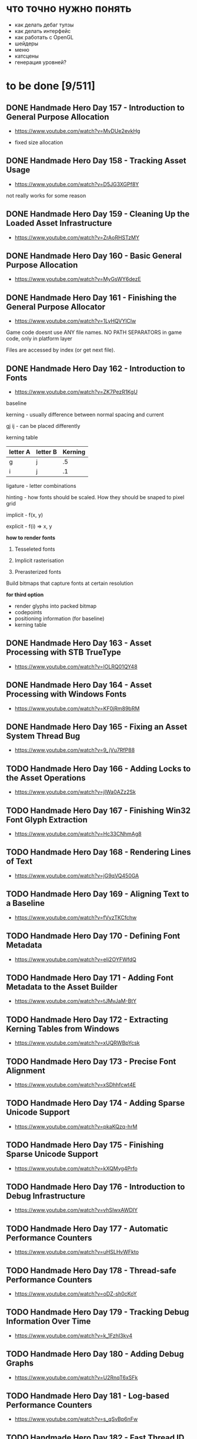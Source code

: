 * что точно нужно понять

- как делать дебаг тулзы
- как делать интерфейс
- как работать с OpenGL
- шейдеры
- меню
- катсцены
- генерация уровней?

* to be done [9/511]
** DONE Handmade Hero Day 157 - Introduction to General Purpose Allocation
- [[https://www.youtube.com/watch?v=MvDUe2evkHg]]

- fixed size allocation

** DONE Handmade Hero Day 158 - Tracking Asset Usage
- [[https://www.youtube.com/watch?v=D5JG3XGPf8Y]]

not really works for some reason

** DONE Handmade Hero Day 159 - Cleaning Up the Loaded Asset Infrastructure
- [[https://www.youtube.com/watch?v=ZrAoRHSTzMY]]

** DONE Handmade Hero Day 160 - Basic General Purpose Allocation
- [[https://www.youtube.com/watch?v=MyGsWY6dezE]]

** DONE Handmade Hero Day 161 - Finishing the General Purpose Allocator
- [[https://www.youtube.com/watch?v=1LyHQVYlClw]]

Game code doesnt use ANY file names. NO PATH SEPARATORS in game code, only in platform layer

Files are accessed by index (or get next file).

** DONE Handmade Hero Day 162 - Introduction to Fonts
- [[https://www.youtube.com/watch?v=ZK7PezR1KgU]]

baseline

kerning - usually difference between normal spacing and current

gj ij - can be placed differently

kerning table

| letter A | letter B | Kerning |
|----------+----------+---------|
| g        | j        |      .5 |
| i        | j        |      .1 |

ligature - letter combinations

hinting - how fonts should be scaled. How they should be snaped to pixel grid

implicit - f(x, y)

explicit - f(i) => x, y

*how to render fonts*

1. Tesseleted fonts

2. Implicit rasterisation

3. Prerasterized fonts

Build bitmaps that capture fonts at certain resolution

*for third option*

- render glyphs into packed bitmap
- codepoints
- positioning information (for baseline)
- kerning table

** DONE Handmade Hero Day 163 - Asset Processing with STB TrueType
- [[https://www.youtube.com/watch?v=lOLRQ01QY48]]

** DONE Handmade Hero Day 164 - Asset Processing with Windows Fonts
- [[https://www.youtube.com/watch?v=KF0jRm89bRM]]

** DONE Handmade Hero Day 165 - Fixing an Asset System Thread Bug
- [[https://www.youtube.com/watch?v=9_jVu7RfP88]]

** TODO Handmade Hero Day 166 - Adding Locks to the Asset Operations
- [[https://www.youtube.com/watch?v=jIWa0AZz2Sk]]

** TODO Handmade Hero Day 167 - Finishing Win32 Font Glyph Extraction
- [[https://www.youtube.com/watch?v=Hc33CNhmAg8]]

** TODO Handmade Hero Day 168 - Rendering Lines of Text
- [[https://www.youtube.com/watch?v=jG9qVQ450GA]]

** TODO Handmade Hero Day 169 - Aligning Text to a Baseline
- [[https://www.youtube.com/watch?v=fVyzTKCfchw]]

** TODO Handmade Hero Day 170 - Defining Font Metadata
- [[https://www.youtube.com/watch?v=eIi2OYFWfdQ]]

** TODO Handmade Hero Day 171 - Adding Font Metadata to the Asset Builder
- [[https://www.youtube.com/watch?v=tJMvJaM-BtY]]

** TODO Handmade Hero Day 172 - Extracting Kerning Tables from Windows
- [[https://www.youtube.com/watch?v=xUQRWBpYcsk]]

** TODO Handmade Hero Day 173 - Precise Font Alignment
- [[https://www.youtube.com/watch?v=xSDhhfcwt4E]]

** TODO Handmade Hero Day 174 - Adding Sparse Unicode Support
- [[https://www.youtube.com/watch?v=pkaKQzq-hrM]]

** TODO Handmade Hero Day 175 - Finishing Sparse Unicode Support
- [[https://www.youtube.com/watch?v=kXQMyg4Prfo]]

** TODO Handmade Hero Day 176 - Introduction to Debug Infrastructure
- [[https://www.youtube.com/watch?v=vhSIwxAWDIY]]

** TODO Handmade Hero Day 177 - Automatic Performance Counters
- [[https://www.youtube.com/watch?v=uHSLHvWFkto]]

** TODO Handmade Hero Day 178 - Thread-safe Performance Counters
- [[https://www.youtube.com/watch?v=oDZ-sh0cKoY]]

** TODO Handmade Hero Day 179 - Tracking Debug Information Over Time
- [[https://www.youtube.com/watch?v=k_1FzhI3kv4]]

** TODO Handmade Hero Day 180 - Adding Debug Graphs
- [[https://www.youtube.com/watch?v=U2RnqT6xSFk]]

** TODO Handmade Hero Day 181 - Log-based Performance Counters
- [[https://www.youtube.com/watch?v=s_qSvBp6nFw]]

** TODO Handmade Hero Day 182 - Fast Thread ID Retrieval
- [[https://www.youtube.com/watch?v=fNufyLQacDw]]

** TODO Handmade Hero Day 183 - Platform Layer Debug Events
- [[https://www.youtube.com/watch?v=tdrTk9Ba3VM]]

** TODO Handmade Hero Day 184 - Collating Debug Events
- [[https://www.youtube.com/watch?v=YP9oNMb_VIg]]

** TODO Handmade Hero Day 185 - Finishing Basic Debug Collation
- [[https://www.youtube.com/watch?v=kkoiLQO5JGo]]

** TODO Handmade Hero Day 186 - Starting to Debug Event Recording
- [[https://www.youtube.com/watch?v=BbfFZLUre3s]]

** TODO Handmade Hero Day 187 - Fixing an Event Recording Bug
- [[https://www.youtube.com/watch?v=VsWgUTH45F8]]

** TODO Handmade Hero Day 188 - Adding Hover to the Debug Graphs
- [[https://www.youtube.com/watch?v=1llPa4I7gYk]]

** TODO Handmade Hero Day 189 - Incremental Debug Frame Processing
- [[https://www.youtube.com/watch?v=87V4GNfqTpY]]

** TODO Handmade Hero Day 190 - Cleaning Up Debug Globals
- [[https://www.youtube.com/watch?v=7jmDV_Hk42U]]

** TODO Handmade Hero Day 191 - Implementing a Radial Menu
- [[https://www.youtube.com/watch?v=ftZIujU3Udw]]

** TODO Handmade Hero Day 192 - Implementing Self-Recompilation
- [[https://www.youtube.com/watch?v=RQuVq1v2PkE]]

** TODO Handmade Hero Day 193 - Run-time Setting of Compile-time Variables
- [[https://www.youtube.com/watch?v=9ND-2a_hP0g]]

** TODO Handmade Hero Day 194 - Organizing Debug Variables into a Hierarchy
- [[https://www.youtube.com/watch?v=00bRntapIAk]]

** TODO Handmade Hero Day 195 - Implementing an Interactive Tree View
- [[https://www.youtube.com/watch?v=WwDytuTI5C8]]

** TODO Handmade Hero Day 196 - Introduction to UI Interactions
- [[https://www.youtube.com/watch?v=FvWcZ9Tti2k]]

** TODO Handmade Hero Day 197 - Integrating Multiple Debug Views
- [[https://www.youtube.com/watch?v=ovXGlv7Y9wo]]

** TODO Handmade Hero Day 198 - Run-time Editing of Debug Hierarchies
- [[https://www.youtube.com/watch?v=wyN_xzqz5dk]]

** TODO Handmade Hero Day 199 - Reusing Debug Interactions
- [[https://www.youtube.com/watch?v=Pn8JLm3hQfs]]

** TODO Handmade Hero Day 200 - Debug Element Layout
- [[https://www.youtube.com/watch?v=L81ZcBDnQx4]]

** TODO Handmade Hero Day 201 - Isolating the Debug Code
- [[https://www.youtube.com/watch?v=Nb9ObiFvw3I]]

** TODO Handmade Hero Day 202 - Multiply Appearing Debug Values
- [[https://www.youtube.com/watch?v=JTwMFtyuL6M]]

** TODO Handmade Hero Day 203 - Debug UI State Caching
- [[https://www.youtube.com/watch?v=6gBJ9f5tUV4]]

** TODO Handmade Hero Day 204 - Unprojecting the Mouse Cursor
- [[https://www.youtube.com/watch?v=FkDJL8zmVFY]]

** TODO Handmade Hero Day 205 - Picking Entities with the Mouse
- [[https://www.youtube.com/watch?v=3RPdhDditMY]]

** TODO Handmade Hero Day 206 - Implementing Introspection
- [[https://www.youtube.com/watch?v=1IwYEJsvdcs]]

** TODO Handmade Hero Day 207 - Using Introspection Data
- [[https://www.youtube.com/watch?v=3_7IMU6l6Pc&t=3037s]]

** TODO Handmade Hero Day 208 - Adding Data Blocks to the Debug Log
- [[https://www.youtube.com/watch?v=SWXxlrjDKW0]]

** TODO Handmade Hero Day 209 - Displaying Buffered Debug Data
- [[https://www.youtube.com/watch?v=2bQ6mL3yNh0]]

** TODO Handmade Hero Day 210 - Consolidating Debug Data Storage
- [[https://www.youtube.com/watch?v=r2l0atxoA4M]]

** TODO Handmade Hero Day 211 - Removing Records and Translation Units from the Debug Code
- [[https://www.youtube.com/watch?v=hwLSZuxK6aU]]

** TODO Handmade Hero Day 212 - Integrating Debug UI into Game Code
- [[https://www.youtube.com/watch?v=fbsZW4BzW6k]]

** TODO Handmade Hero Day 213 - Turning Debug Switches into Events
- [[https://www.youtube.com/watch?v=nc6WawdkDnI]]

** TODO Handmade Hero Day 214 - Collating Permanent Debug Values
- [[https://www.youtube.com/watch?v=4aeT9T-i3Qs]]

** TODO Handmade Hero Day 215 - Cleaning Up Debug Event Collation
- [[https://www.youtube.com/watch?v=VAKkuva8St4]]

** TODO Handmade Hero Day 216 - On-demand Deallocation
- [[https://www.youtube.com/watch?v=lPnPNaC-KJg]]

** TODO Handmade Hero Day 217 - Per-element Debug Event Storage
- [[https://www.youtube.com/watch?v=m2Y7UmUU_xo]]

** TODO Handmade Hero Day 218 - Hashing Debug Elements
- [[https://www.youtube.com/watch?v=66DXTnHDesc]]

** TODO Handmade Hero Day 219 - Automatically Constructed Debug Hierarchies
- [[https://www.youtube.com/watch?v=FQzGVuWDHcg]]

** TODO Handmade Hero Day 220 - Displaying Data Blocks in the Hierarchy
- [[https://www.youtube.com/watch?v=k1h-0MEtcGg]]

** TODO Handmade Hero Day 221 - Implementing Multi-layer Cutscenes
- [[https://www.youtube.com/watch?v=JOoqeKB9lx4]]

** TODO Handmade Hero Day 222 - Laying Out Cutscenes
- [[https://www.youtube.com/watch?v=UHQSoeR6c_Y]]

** TODO Handmade Hero Day 223 - Playing Multiple Cutscenes
- [[https://www.youtube.com/watch?v=btGVLs4NSOM]]

** TODO Handmade Hero Day 224 - Prefetching Cutscene Layers
- [[https://www.youtube.com/watch?v=C4Il0g8vtg0]]

** TODO Handmade Hero Day 225 - Fading In and Out from the Windows Desktop
- [[https://www.youtube.com/watch?v=hsKMH89VmR8&t=314s]]

** TODO Handmade Hero Day 226 - Handling Multiple Metagame Modes
- [[https://www.youtube.com/watch?v=2X6A70ONyO0]]

** TODO Handmade Hero Day 227 - Switching Between Metagame Modes
- [[https://www.youtube.com/watch?v=a1j15jWJLoc]]

** TODO Handmade Hero Day 228 - Waiting for Dependent Tasks on Metagame Mode Changes
- [[https://www.youtube.com/watch?v=4sdqC9V4P_g]]

** TODO Handmade Hero Day 229 - Sorting Render Elements
- [[https://www.youtube.com/watch?v=b6qZaqL7fxM]]

** TODO Handmade Hero Day 230 - Refining Renderer Sort Keys
- [[https://www.youtube.com/watch?v=9-jltZmDMHI]]

** TODO Handmade Hero Day 231 - Order Notation
- [[https://www.youtube.com/watch?v=jo9rfWct1OI]]

** TODO Handmade Hero Day 232 - Examples of Sorting Algorithms
- [[https://www.youtube.com/watch?v=cq_PVCgyS5k]]

** TODO Handmade Hero Day 233 - Can We Merge Sort In Place?
- [[https://www.youtube.com/watch?v=A59NnNt9hRo]]

** TODO Handmade Hero Day 234 - Implementing Radix Sort
- [[https://www.youtube.com/watch?v=jhGDPoSLJMo]]

** TODO Handmade Hero Day 235 - Initializing OpenGL on Windows
- [[https://www.youtube.com/watch?v=5Klc9RZPG7M]]

** TODO Handmade Hero Day 236 - GPU Conceptual Overview
- [[https://www.youtube.com/watch?v=vbnozKJM0Oo]]

** TODO Handmade Hero Day 237 - Displaying an Image with OpenGL
- [[https://www.youtube.com/watch?v=YIOpZ9M5pc4]]

** TODO Handmade Hero Day 238 - Making OpenGL Use Our Screen Coordinates
- [[https://www.youtube.com/watch?v=kBuaCqaCYwE]]

** TODO Handmade Hero Day 239 - Rendering the Game Through OpenGL
- [[https://www.youtube.com/watch?v=jH7i0YXN9FU]]

** TODO Handmade Hero Day 240 - Moving the Renderer into a Third Tier
- [[https://www.youtube.com/watch?v=s1S76SBWxcg]]

** TODO Handmade Hero Day 241 - OpenGL VSync and sRGB Extensions
- [[https://www.youtube.com/watch?v=1OMTFa09lHM]]

** TODO Handmade Hero Day 242 - OpenGL Context Escalation
- [[https://www.youtube.com/watch?v=99kIYIEzbpc]]

** TODO Handmade Hero Chat 001
- [[https://www.youtube.com/watch?v=uT5ao2rSNxI]]

** TODO Handmade Hero Chat 002
- [[https://www.youtube.com/watch?v=nKkQHa8yOe4]]

** TODO Handmade Hero Chat 003
- [[https://www.youtube.com/watch?v=xi2jE3dzhTc]]

** TODO Handmade Hero Chat 004
- [[https://www.youtube.com/watch?v=tlYn2kN0g8c]]

** TODO Handmade Hero Chat 005 - SGX and Unbreakable DRM
- [[https://www.youtube.com/watch?v=8eULB8uMIuc]]

** TODO Handmade Hero Chat 006 - Error-based Drawing Algorithms
- [[https://www.youtube.com/watch?v=q79-Qh2suMY]]

** TODO Handmade Hero Chat 007 - Inverse Kinematics
- [[https://www.youtube.com/watch?v=rTF0PWnRUrw]]

** TODO Handmade Hero Chat 010 - Partial Specialization
- [[https://www.youtube.com/watch?v=QauD5cAgnT8]]

** TODO HandmadeCon 2015 - Jonathan Blow
- [[https://www.youtube.com/watch?v=Jpkrx1osuLc]]

** TODO HandmadeCon 2015 - Mike Acton
- [[https://www.youtube.com/watch?v=qWJpI2adCcs&t=610s]]

** TODO HandmadeCon 2015 - Pat Wyatt
- [[https://www.youtube.com/watch?v=1faaOrtHJ-A]]

** TODO HandmadeCon 2015 - Ron Gilbert
- [[https://www.youtube.com/watch?v=cktmhqXMsGI]]

** TODO Handmade Hero Day 243 - Asynchronous Texture Downloads
- [[https://www.youtube.com/watch?v=onEloWtN91Y]]

** TODO Handmade Hero Day 244 - Finishing Asynchronous Texture Downloads
- [[https://www.youtube.com/watch?v=SWtV8B3rssw]]

** TODO Handmade Hero Day 245 - Using wglChoosePixelFormatARB
- [[https://www.youtube.com/watch?v=SvlirEF-R-4]]

** TODO Handmade Hero Day 246 - Moving Worker Context Creation to the Main Thread
- [[https://www.youtube.com/watch?v=ml5E9-tzEns]]

** TODO Handmade Hero Day 247 - Simplifying Debug Values
- [[https://www.youtube.com/watch?v=JqcphfRybd4]]

** TODO Handmade Hero Day 248 - Cleaning Up Data Block Display
- [[https://www.youtube.com/watch?v=Thr10pFx984]]

** TODO Handmade Hero Day 249 - Cleaning Up Debug Macros
- [[https://www.youtube.com/watch?v=NVnlQ7KMGa8]]

** TODO Handmade Hero Day 250 - Cleaning Up Debug GUIDs
- [[https://www.youtube.com/watch?v=ceMQT1DZkpo]]

** TODO Handmade Hero Day 251 - Finishing the Debug Hierarchy
- [[https://www.youtube.com/watch?v=LTTaqnFBtwk]]

** TODO Handmade Hero Day 252 - Allowing Debug Value Edits
- [[https://www.youtube.com/watch?v=OsJJizXWN_A]]

** TODO Handmade Hero Day 253 - Reenabling More Debug UI
- [[https://www.youtube.com/watch?v=aK-E-D-jvds]]

** TODO Handmade Hero Day 254 - Reenabling Profiling
- [[https://www.youtube.com/watch?v=b48NmnVEvu8]]

** TODO Handmade Hero Day 255 - Building a Profile Tree
- [[https://www.youtube.com/watch?v=6Ym-Nq1g7-s]]

** TODO Handmade Hero Day 256 - XBox Controller Stalls and Fixing GL Blit Gamma
- [[https://www.youtube.com/watch?v=FRzg9eYHnTw]]

** TODO Handmade Hero Day 257 - Cleaning Up Some Win32 Issues
- [[https://www.youtube.com/watch?v=HOZQmCXJjmE]]

** TODO Handmade Hero Day 258 - Fixing Profiling Across Code Reloads
- [[https://www.youtube.com/watch?v=UxV5GFeCEAc]]

** TODO Handmade Hero Day 259 - OpenGL and Software Renderer Cleanup
- [[https://www.youtube.com/watch?v=wUbe27tz8Gg]]

** TODO Handmade Hero Day 260 - Implementing Drill-down in the Profiler
- [[https://www.youtube.com/watch?v=wklr6ogongg]]

** TODO Handmade Hero Day 261 - Changing to Static Frame Arrays
- [[https://www.youtube.com/watch?v=esRhxNS0Ee8]]

** TODO Handmade Hero Day 262 - Drawing Multi-frame Profile Graphs
- [[https://www.youtube.com/watch?v=I9W5TVj4BT0]]

** TODO Handmade Hero Day 263 - Adding a Debug Frame Slider
- [[https://www.youtube.com/watch?v=NgWclbqkXJg]]

** TODO Handmade Hero Day 264 - Adding Buttons to the Profiler
- [[https://www.youtube.com/watch?v=y7-phAHpweU]]

** TODO Handmade Hero Day 265 - Cleaning Up the UI Layout Code
- [[https://www.youtube.com/watch?v=BHEJh9Yvsxc]]

** TODO Impromptu Discussion of Debugger Features
- [[https://www.youtube.com/watch?v=GfGNPo9Z6mA]]

** TODO Handmade Hero Day 266 - Adding a Top Clocks Profile View
- [[https://www.youtube.com/watch?v=qYGNxUu6tjI]]

** TODO Handmade Hero Day 267 - Adding Per-Element Clipping Rectangles
- [[https://www.youtube.com/watch?v=WX6r6S5Fm0I]]

** TODO Handmade Hero Day 268 - Consolidating Debug Links and Groups
- [[https://www.youtube.com/watch?v=r5Lld9FderU]]

** TODO Handmade Hero Day 269 - Cleaning Up Menu Drawing
- [[https://www.youtube.com/watch?v=tITcs17P-lU]]

** TODO Handmade Hero Day 270 - Making Traversable Points
- [[https://www.youtube.com/watch?v=xNijkdjXhjg]]

** TODO Handmade Hero Day 271 - Hybrid Tile-based Movement
- [[https://www.youtube.com/watch?v=S5VtscjLjnk]]

** TODO Handmade Hero Day 272 - Explicit Movement Transitions
- [[https://www.youtube.com/watch?v=4fJTdIkFwIE]]

** TODO Handmade Hero Day 273 - Animation Overview
- [[https://www.youtube.com/watch?v=ytZbsYjtD_w]]

** TODO Handmade Hero Day 274 - Dynamic Animation with Springs
- [[https://www.youtube.com/watch?v=0MWGM4pte-I]]

** TODO Handmade Hero Day 275 - Passing Rotation and Shear to the Renderer
- [[https://www.youtube.com/watch?v=kizKx0bdr3Q]]

** TODO Handmade Hero Day 276 - Tuning the Body Animation
- [[https://www.youtube.com/watch?v=xdtQ9fFru0g]]

** TODO Handmade Hero Day 277 - The Sparse Entity System
- [[https://www.youtube.com/watch?v=wqpxe-s9xyw]]

** TODO Handmade Hero Day 278 - Moving Entity Storage into World Chunks
- [[https://www.youtube.com/watch?v=JqflfK5i8qk]]

** TODO Handmade Hero Day 279 - Finishing World Chunk Entity Storage
- [[https://www.youtube.com/watch?v=yJjVBh7r9-s]]

** TODO Overview of the CTime Utility
- [[https://www.youtube.com/watch?v=LdMHyGxfg6U]]

** TODO Handmade Hero Day 280 - Cleaned Up Streaming Entity Simulation
- [[https://www.youtube.com/watch?v=jdknM4bPUcc]]

** TODO Handmade Hero Day 281 - Animating the Camera Between Rooms
- [[https://www.youtube.com/watch?v=TFBo2ziKOW0]]

** TODO HandmadeCon 2015 - Tommy Refenes
- [[https://www.youtube.com/watch?v=QVpSIdWE0do]]

** TODO Handmade Hero Day 282 - Z Movement and Camera Motion
- [[https://www.youtube.com/watch?v=8f9ggBzjUBE]]

** TODO Handmade Hero 283 - Making Standing-on a More Rigorous Concept
- [[https://www.youtube.com/watch?v=tZSwGCgo-uE]]

** TODO Handmade Hero Day 284 - Reorganizing the Head and Body Code
- [[https://www.youtube.com/watch?v=sEHDoJnZSKY]]

** TODO Handmade Hero Day 285 - Transactional Occupation of Traversables
- [[https://www.youtube.com/watch?v=HXLr8tSGIX0]]

** TODO Handmade Hero Day 286 - Starting to Decouple Entity Behavior
- [[https://www.youtube.com/watch?v=rGwAhNAYCKg]]

** TODO Handmade Hero Day 287 - Adding Brains
- [[https://www.youtube.com/watch?v=gwtSqvoxU14]]

** TODO Handmade Hero Day 288 - Finishing Brains
- [[https://www.youtube.com/watch?v=aY2Lujojmg0]]

** TODO Handmade Hero Day 289 - Decoupling Visuals from Entity Types
- [[https://www.youtube.com/watch?v=9J-ZOWPLYM4]]

** TODO Handmade Hero Day 290 - Finishing Separated Rendering
- [[https://www.youtube.com/watch?v=DCd-abDxftc]]

** TODO Handmade Hero Day 291 - Hopping Monstar and Occupying Trees
- [[https://www.youtube.com/watch?v=wAqPNROQZas]]

** TODO Handmade Hero Day 292 - Implementing Snakes
- [[https://www.youtube.com/watch?v=NarF07FefqQ]]

** TODO Handmade Hero Day 293 - Moving Familiars
- [[https://www.youtube.com/watch?v=DIssBI1JBz8]]

** TODO Handmade Hero Day 294 - Adding the Glove
- [[https://www.youtube.com/watch?v=kOHHWPmo1D0]]

** TODO Handmade Hero Day 295 - Stacking Rooms for Z Layer Debugging
- [[https://www.youtube.com/watch?v=N0K0eHnVc1Y]]

** TODO Handmade Hero Day 296 - Fog and Alpha for Layers
- [[https://www.youtube.com/watch?v=kAHKTNjaD-Y]]

** TODO Handmade Hero Day 297 - Separating Entities into Z Layers
- [[https://www.youtube.com/watch?v=hpoNQhVY634]]

** TODO Handmade Hero Day 298 - Improving Sort Keys Part 1
- [[https://www.youtube.com/watch?v=3KsEO5-sYBQ]]

** TODO Handmade Hero Day 299 - Improving Sort Keys Part 2
- [[https://www.youtube.com/watch?v=EbaM2XwuscQ]]

** TODO Handmade Hero Day 300 - Changing from Sort Keys to Sort Rules
- [[https://www.youtube.com/watch?v=jrKVyIfv1ek]]

** TODO Handmade Hero Day 301 - Sorting with Sprite Bounds
- [[https://www.youtube.com/watch?v=SSgo0UdesQg]]

** TODO Handmade Hero Day 302 - Confirming No Total Ordering
- [[https://www.youtube.com/watch?v=DH_QepPBeaI]]

** TODO Handmade Hero Day 303 - Trying Separate Y and Z Sorts
- [[https://www.youtube.com/watch?v=93NKevv-n6k]]

** TODO Handmade Hero Day 304 - Building and Traversing Graphs
- [[https://www.youtube.com/watch?v=4GmDwulUkPA]]

** TODO Handmade Hero Day 305 - Using Memory Arenas in the Platform Layer
- [[https://www.youtube.com/watch?v=ImWSMzMe1kI]]

** TODO Handmade Hero Day 306 - Debugging Graph-based Sort
- [[https://www.youtube.com/watch?v=bMjnXBR98UY]]

** TODO Handmade Hero Day 307 - Visualizing Sort Groups
- [[https://www.youtube.com/watch?v=PDg_4lBhTUI]]

** TODO Handmade Hero Day 308 - Debugging the Cycle Check
- [[https://www.youtube.com/watch?v=trtrBITgktg]]

** TODO Handmade Hero Day 309 - Grid Partitioning for Overlap Testing
- [[https://www.youtube.com/watch?v=BCiQcL_6ceM]]

** TODO Handmade Hero Day 310 - Finishing Sort Acceleration via Gridding
- [[https://www.youtube.com/watch?v=maQL_OmS-kM]]

** TODO Handmade Hero Day 311 - Allowing Manual Sorting
- [[https://www.youtube.com/watch?v=SkTRPn7pjfw]]

** TODO Handmade Hero Day 312 - Cross-entity Manual Sorting
- [[https://www.youtube.com/watch?v=8ke6OKMFeAI]]

** TODO Handmade Hero Day 313 - Returning to Work on Z Layers
- [[https://www.youtube.com/watch?v=PYdOZ_r9RLw]]

** TODO Handmade Hero Day 314 - Breaking Sprites into Layers
- [[https://www.youtube.com/watch?v=I3pW6bQcxWE]]

** TODO Handmade Hero Day 315 - Un-reversing Sort Key Order
- [[https://www.youtube.com/watch?v=jr55zspbhGc]]

** TODO Handmade Hero Day 316 - Multiple Software Render Targets
- [[https://www.youtube.com/watch?v=NROKpZtyj_o]]

** TODO Handmade Hero Day 317 - Alpha Blending Multiple Render Targets
- [[https://www.youtube.com/watch?v=Wv2IAKs7W0A]]

** TODO Handmade Hero Day 318 - Optimizing Render Target Blends and Clears
- [[https://www.youtube.com/watch?v=HB4Dl8NyE2Q]]

** TODO Handmade Hero Day 319 - Inverse and Transpose Matrices
- [[https://www.youtube.com/watch?v=9KaIB7PFWeE]]

** TODO Handmade Hero Day 320 - Inverting a 2x2 Matrix by Hand
- [[https://www.youtube.com/watch?v=kvSbiHrFKNk]]

** TODO Handmade Hero Day 321 - Multiple OpenGL Render Targets
- [[https://www.youtube.com/watch?v=kKj3wzpVrMo]]

** TODO Handmade Hero Day 322 - Handling Multiple Display Aspect Ratios
- [[https://www.youtube.com/watch?v=EKxPnlQ2ipI]]

** TODO Handmade Hero Day 323 - Fixing Miscellaneous Bugs
- [[https://www.youtube.com/watch?v=YssqJ7eDnv0]]

** TODO Handmade Hero Day 324 - Moving Away from Multiple OpenGL Contexts
- [[https://www.youtube.com/watch?v=B5LcmXI1O6w]]

** TODO Handmade Hero Day 325 - Ticket Mutexes
- [[https://www.youtube.com/watch?v=A2kCmouscjM]]

** TODO Handmade Hero Day 326 - Vararg Functions
- [[https://www.youtube.com/watch?v=WoakE93Lj_w]]

** TODO Handmade Hero Day 327 - Parsing Printf Format Strings
- [[https://www.youtube.com/watch?v=vpB9hFX_L2Y]]

** TODO Handmade Hero Day 328 - Integer and String Support in Printf
- [[https://www.youtube.com/watch?v=kxHN6ICgjgQ]]

** TODO Handmade Hero Day 329 - Printing Out Floats Poorly
- [[https://www.youtube.com/watch?v=Qqp-O4cujVM]]

** TODO Handmade Hero Day 330 - Fixings Bugs from the Issue List
- [[https://www.youtube.com/watch?v=a346y2H9JcU]]

** TODO Handmade Hero Day 331 - Activating Entities by Brain
- [[https://www.youtube.com/watch?v=aHv4iYdRZNM]]

** TODO Handmade Hero Day 332 - Disabling Sort for Debug Overlays
- [[https://www.youtube.com/watch?v=9ZUndaaFNzg]]

** TODO Handmade Hero Day 333 - Floor-relative Perspective Transforms
- [[https://www.youtube.com/watch?v=MplLlRJQ6tQ]]

** TODO Handmade Hero Day 334 - Adding Boost Pads
- [[https://www.youtube.com/watch?v=6GY-9Uia_2g]]

** TODO Handmade Hero Day 335 - Moving Entities on Boost Squares
- [[https://www.youtube.com/watch?v=Ed13_ISgrU8]]

** TODO Handmade Hero Day 336 - Adding a Particle System Cache
- [[https://www.youtube.com/watch?v=RBNjzGeaB_M]]

** TODO Handmade Hero Day 337 - Convenient SIMD for Particles
- [[https://www.youtube.com/watch?v=ucZLbYLTmd0]]

** TODO Handmade Hero Day 338 - Simulation-space Particles
- [[https://www.youtube.com/watch?v=lG3j32DTo1E]]

** TODO Handmade Hero Day 339 - Debugging Particle Camera Offset Motion
- [[https://www.youtube.com/watch?v=76TSb_HiKus]]

** TODO Handmade Hero Chat 011 - Undefined Behavior
- [[https://www.youtube.com/watch?v=dyI0CwK386E]]

** TODO Handmade Hero Day 340 - Cleaning Up World / Sim-Region Interactions
- [[https://www.youtube.com/watch?v=WvM38blp5QI]]

** TODO Handmade Hero Chat 012 - Imposter Syndrome
- [[https://www.youtube.com/watch?v=NXsWViTB238&t=6s]]

** TODO Handmade Hero Day 341 - Dynamically Growing Arenas
- [[https://www.youtube.com/watch?v=lzdKgeovBN0]]

** TODO Handmade Hero Day 342 - Supporting Temporary Memory in Dynamic Arenas
- [[https://www.youtube.com/watch?v=7COUJ8eef6A]]

** TODO Handmade Hero Day 343 - Saving and Restoring Dynamically Allocated Memory Pages
- [[https://www.youtube.com/watch?v=MSDl5-akNLE]]

** TODO Handmade Hero Day 344 - Selective Memory Restoration
- [[https://www.youtube.com/watch?v=7oXRggHaP60]]

** TODO Handmade Hero Day 345 - Protecting Memory Pages for Underflow Detection
- [[https://www.youtube.com/watch?v=imxqyPgUIcM]]

** TODO Handmade Hero Day 346 - Consolidating Memory Block Headers
- [[https://www.youtube.com/watch?v=XBft9E6NBDU]]

** TODO Handmade Hero Day 347 - Debugging Win32 Memory List Corruption
- [[https://www.youtube.com/watch?v=wuYRpxnE9R8]]

** TODO Handmade Hero Day 348 - Debugging Cutscene Z and Traversable Creation
- [[https://www.youtube.com/watch?v=KAO3f4oaqWM]]

** TODO Handmade Hero Day 349 - Running Multiple Sim Regions
- [[https://www.youtube.com/watch?v=Q3DtXQGTles]]

** TODO Handmade Hero Day 350 - Multithreaded World Simulation
- [[https://www.youtube.com/watch?v=tWzslFE9Qvg]]

** TODO Handmade Hero Day 351 - Optimizing Multithreaded Simulation Regions
- [[https://www.youtube.com/watch?v=6mTkcOlaUUc]]

** TODO Handmade Hero Day 352 - Isolating the Camera Update Code
- [[https://www.youtube.com/watch?v=m6yAMBpk7Bg]]

** TODO Handmade Hero Day 353 - Simple RLE Compression
- [[https://www.youtube.com/watch?v=kikLEdc3C1c]]

** TODO Handmade Hero Day 354 - Simple LZ Compression
- [[https://www.youtube.com/watch?v=l8WUqmHD1PU]]

** TODO HandmadeCon 2016 - Compression
- [[https://www.youtube.com/watch?v=qj2xYRoz9ZI]]

** TODO HandmadeCon 2016 - Asset Systems and Scalability
- [[https://www.youtube.com/watch?v=7KXVox0-7lU]]

** TODO Handmade Hero Day 355 - Clearing Out Pending GitHub Bugs
- [[https://www.youtube.com/watch?v=pqOlYhlfxSE]]

** TODO Handmade Hero Day 356 - Making the Debug System CLANG Compatible
- [[https://www.youtube.com/watch?v=q_FIMxta6zo]]

** TODO Handmade Hero Day 357 - Room-based Camera Zoom
- [[https://www.youtube.com/watch?v=ASewPs1n-GA]]

** TODO Handmade Hero Day 358 - Introduction to Depth Buffers
- [[https://www.youtube.com/watch?v=7EiCGEgb_No]]

** TODO Handmade Hero Day 359 - OpenGL Projection Matrices Revisited
- [[https://www.youtube.com/watch?v=ykOBtVPjzq4]]

** TODO Mock Interview with Shawn McGrath
- [[https://www.youtube.com/watch?v=cfyWvJdsDRI]]

** TODO HandmadeCon 2016 - Compression Followup
- [[https://www.youtube.com/watch?v=VYK-xMm11S0]]

** TODO Handmade Hero Day 360 - Moving the Perspective Divide to OpenGL
- [[https://www.youtube.com/watch?v=EDfb-13wgk0]]

** TODO Handmade Hero Day 361 - Introduction to 3D Rotation Matrices
- [[https://www.youtube.com/watch?v=zU5Yyls5uwM]]

** TODO Handmade Hero Day 362 - Matrix Multiplication and Transform Order
- [[https://www.youtube.com/watch?v=5tKiQd73rPk]]

** TODO Handmade Hero Day 363 - Making an Orbiting Debug Camera
- [[https://www.youtube.com/watch?v=CTTCf79MgDY]]

** TODO Handmade Hero Day 364 - Enabling the OpenGL Depth Buffer
- [[https://www.youtube.com/watch?v=m8trVjY2WgI]]

** TODO Handmade Hero Day 365 - Adjusting Sprite Cards to Counter Projection
- [[https://www.youtube.com/watch?v=0h916hXePbw]]

** TODO Handmade Hero Day 366 - Adding Cubes to the Renderer
- [[https://www.youtube.com/watch?v=W5tnnhe8TK4]]

** TODO Handmade Hero Day 367 - Enabling OpenGL Multisampling
- [[https://www.youtube.com/watch?v=imW4sX3vVwY]]

** TODO Handmade Hero Day 368 - Compiling and Linking Shaders in OpenGL
- [[https://www.youtube.com/watch?v=37KXLsjTRBo]]

** TODO Handmade Hero Day 369 - Introduction to Vertex and Fragment Shaders
- [[https://www.youtube.com/watch?v=GtNvxxl3AK4]]

** TODO Handmade Hero Day 370 - Shader Fallback sRGB
- [[https://www.youtube.com/watch?v=PGNH3SKmgEo]]

** TODO Handmade Hero Day 371 - OpenGL Vertex Arrays
- [[https://www.youtube.com/watch?v=Bn97Txqu9No]]

** TODO Handmade Hero Day 372 - Using Strictly OpenGL Core Profile
- [[https://www.youtube.com/watch?v=9PkR8pdDOtw]]

** TODO Handmade Hero Day 373 - Inverting the Full 3D Transform
- [[https://www.youtube.com/watch?v=rMMFFDbh2XU]]

** TODO Handmade Hero Day 374 - Debugging Z Transform and Bias
- [[https://www.youtube.com/watch?v=G4e70hz3pC0]]

** TODO Handmade Hero Day 375 - Adding Distance-based Fog
- [[https://www.youtube.com/watch?v=RvEOtCTDWf0]]

** TODO Handmade Hero Day 376 - Drawing Debug Volumes
- [[https://www.youtube.com/watch?v=L68VR5VuwnI]]

** TODO Handmade Hero Chat 013 - Translation Units, Function Pointers, Compilation, Linking, and Execution
- [[https://www.youtube.com/watch?v=n4fI4eUTTKM]]

** TODO Handmade Hero Day 377 - Improving Collision Volumes and the Camera
- [[https://www.youtube.com/watch?v=Ll55Vdtf9NU]]

** TODO Handmade Hero Day 378 - Adding More Camera Behaviors
- [[https://www.youtube.com/watch?v=4hDRp2VDeEU]]

** TODO Handmade Hero Day 379 - Debug Overlay Cleanup and Render Group Performance Investigation
- [[https://www.youtube.com/watch?v=Y2fxi_lFwE0]]

** TODO Handmade Hero Day 380 - Attempting (and Failing) to Fix the Clock
- [[https://www.youtube.com/watch?v=fxNhmGJ1OLQ]]

** TODO Handmade Hero Day 381 - Two-pass Depth Peeling
- [[https://www.youtube.com/watch?v=JZIQHygH2cc]]

** TODO Handmade Hero Day 382 - Depth Peel Compositing
- [[https://www.youtube.com/watch?v=up8hb_TrKTE]]

** TODO Handmade Hero Day 383 - Fixing Depth Peel Artifacts
- [[https://www.youtube.com/watch?v=AHB5J_FPaW4]]

** TODO Handmade Hero Day 384 - Dynamically Responding to Render Settings
- [[https://www.youtube.com/watch?v=0QNmoZYaTkM]]

** TODO Handmade Hero Day 385 - Trying Multisampled Depth Peels
- [[https://www.youtube.com/watch?v=vOre9E5hJzc]]

** TODO Handmade Hero Day 386 - Implementing a Custom Multisample Resolve
- [[https://www.youtube.com/watch?v=RtOLz8xU2tw]]

** TODO Handmade Hero Day 387 - Further Attempts at Multisampled Depth Peeling
- [[https://www.youtube.com/watch?v=SJRwEVr4HSw]]

** TODO Handmade Hero Day 388 - Successful Multisampled Depth-Peeling
- [[https://www.youtube.com/watch?v=qXS_GHgbNbU]]

** TODO Handmade Hero Day 389 - Adding Simple Lighting
- [[https://www.youtube.com/watch?v=9iivQoWdsFk]]

** TODO Handmade Hero Day 390 - Adding Simple Phong Lighting
- [[https://www.youtube.com/watch?v=owpVP0IQWXk]]

** TODO Handmade Hero Day 391 - Planning Better Lighting
- [[https://www.youtube.com/watch?v=rl_6bBGoB2E]]

** TODO Handmade Hero Day 392 - Creating Lighting Textures
- [[https://www.youtube.com/watch?v=5XwOoh-k4AI]]

** TODO Handmade Hero Day 393 - Planning Lighting from Depth Peels
- [[https://www.youtube.com/watch?v=QEJKHpqlTSs]]

** TODO Handmade Hero Day 394 - Basic Multigrid Lighting Upward Iteration
- [[https://www.youtube.com/watch?v=h6D85wUYMgg]]

** TODO Handmade Hero Day 395 - Basic Multigrid Lighting Down Iteration
- [[https://www.youtube.com/watch?v=poQ4PZ_vQz0]]

** TODO Handmade Hero Day 396 - Rendering Lighting Information from the Game
- [[https://www.youtube.com/watch?v=erE0m3_7FbI]]

** TODO Handmade Hero Day 397 - Converting Depth Peel Data to Lighting Data
- [[https://www.youtube.com/watch?v=7zSz85fsok0]]

** TODO Handmade Hero Day 398 - Applying Lighting Back to Depth Peels
- [[https://www.youtube.com/watch?v=f4Pzk8R8Sy4]]

** TODO Handmade Hero Day 399 - Creating a CPU-side Lighting Testbed
- [[https://www.youtube.com/watch?v=4LEFWEbrnPc]]

** TODO Handmade Hero Day 400 - Adding an Ambient Occlusion Pass
- [[https://www.youtube.com/watch?v=-BNki3w_HEE]]

** TODO Handmade Hero Day 401 - Debugging Lighting Transfer
- [[https://www.youtube.com/watch?v=iqVzS326DsA]]

** TODO Handmade Hero Day 402 - Adding Raycasting to the Lighting
- [[https://www.youtube.com/watch?v=EHLuL65XEnE]]

** TODO Handmade Hero Day 403 - Off-line Lighting and Per-vertex Reflectors
- [[https://www.youtube.com/watch?v=m67dhh85fFQ]]

** TODO Handmade Hero Day 404 - Voxel-Indexed Lighting Samples
- [[https://www.youtube.com/watch?v=xNS8M-vHUp8]]

** TODO Handmade Hero Day 405 - Crashing the Stream with a Fragment Shader
- [[https://www.youtube.com/watch?v=0b28L6WnqmI]]

** TODO Handmade Hero Chat 014 - CRTP and Library Design
- [[https://www.youtube.com/watch?v=EhtxDXlrJ6Y]]

** TODO HandmadeCon 2016 - Technical Direction at Blizzard
- [[https://www.youtube.com/watch?v=jyA0csH4KNE]]

** TODO HandmadeCon 2016 - Large-scale Systems Architecture
- [[https://www.youtube.com/watch?v=gpINOFQ32o0]]

** TODO HandmadeCon 2016 - Anatomy and Health for Programmers
- [[https://www.youtube.com/watch?v=6HtTVb2skWQ]]

** TODO HandmadeCon 2016 - HandmadeCon 2015 Q&A (Part 1)
- [[https://www.youtube.com/watch?v=RpW3l6_Y0MY]]

** TODO HandmadeCon 2016 - HandmadeCon 2015 Q&A (Part 2)
- [[https://www.youtube.com/watch?v=_NmfCLssHuI]]

** TODO HandmadeCon 2016 - History of Software Texture Mapping in Games
- [[https://www.youtube.com/watch?v=xn76r0JxqNM]]

** TODO Handmade Ray 00 - Making a Simple Raycaster
- [[https://www.youtube.com/watch?v=pq7dV4sR7lg]]

** TODO Handmade Ray 01 - Multithreading
- [[https://www.youtube.com/watch?v=ZAeU3Z0PmcU]]

** TODO Handmade Hero Day 406 - Getting a Graphics Debugger Working
- [[https://www.youtube.com/watch?v=ozEdHE2ie8o]]

** TODO Handmade Hero Day 407 - Starting to Debug Volume Textures
- [[https://www.youtube.com/watch?v=Lub0CXC_eWk]]

** TODO Handmade Hero Day 408 - Finishing Debugging Volume Textures
- [[https://www.youtube.com/watch?v=aRQ4aSUA5Gs]]

** TODO Handmade Hero Day 409 - Smoother Blending of Lighting Samples
- [[https://www.youtube.com/watch?v=_ba1Mxaa2Ks]]

** TODO Handmade Hero Day 410 - Tracking Incident Light
- [[https://www.youtube.com/watch?v=IS8fl0H1wmc]]

** TODO Handmade Hero Day 411 - Switching to Rectangular Lighting Elements
- [[https://www.youtube.com/watch?v=opL_VChuNOw]]

** TODO Handmade Ray 02 - Replacing rand() and Preparing for SIMD
- [[https://www.youtube.com/watch?v=xBBEkn1x7So]]

** TODO Handmade Ray 03 - Optimizing with SSE2 and AVX2
- [[https://www.youtube.com/watch?v=dpvrPYdTkPw]]

** TODO Handmade Hero Day 412 - Debugging Voxel Interpolation
- [[https://www.youtube.com/watch?v=x0hWfKH4x_w]]

** TODO Handmade Hero Day 413 - Encoding Light Values
- [[https://www.youtube.com/watch?v=g3VG1H-CBGU]]

** TODO Handmade Hero Day 414 - Improving Light Distribution
- [[https://www.youtube.com/watch?v=tKi-DkS0YVo]]

** TODO Handmade Hero Day 415 - Per-primitive Lighting Samples
- [[https://www.youtube.com/watch?v=oCpUs_ALvz0]]

** TODO Handmade Hero Day 416 - Separating Lighting and Geometry Submission
- [[https://www.youtube.com/watch?v=NjKttSC6mG4]]

** TODO Handmade Hero Day 417 - Adding a Debug View for Lighting Points
- [[https://www.youtube.com/watch?v=vm3XRQI7nrs]]

** TODO Handmade Hero Day 418 - Smoothing Light Samples Over Time
- [[https://www.youtube.com/watch?v=0Kz7OnS2E-8]]

** TODO Handmade Hero Day 419 - Debugging Missing Lighting
- [[https://www.youtube.com/watch?v=N5050xYdpQc]]

** TODO Handmade Hero Day 420 - Pushing Lighting Information Directly
- [[https://www.youtube.com/watch?v=ATBQfmQMdVk]]

** TODO Handmade Hero Day 421 - Passing Lighting as Boxes
- [[https://www.youtube.com/watch?v=ic7mS4tfv8Y]]

** TODO Handmade Hero Day 422 - Raycasting AABBs Directly
- [[https://www.youtube.com/watch?v=c4Q-6aMUh-k]]

** TODO Handmade Hero Day 423 - Modifying Lighting to Use a Spatial Hierarchy
- [[https://www.youtube.com/watch?v=XFR9WRnPgx4]]

** TODO Handmade Hero Day 424 - Modifying Lighting to Use a Spatial Hierarchy
- [[https://www.youtube.com/watch?v=jbWKPQuRed4]]

** TODO Handmade Hero Day 425 - Entity-based Lighting Storage
- [[https://www.youtube.com/watch?v=NX-tdvLd0RA]]

** TODO Handmade Hero Day 426 - Debugging Lighting Persistence
- [[https://www.youtube.com/watch?v=5ZcnljyZLWk]]

** TODO Handmade Hero Day 427 - Debugging Lighting Flicker
- [[https://www.youtube.com/watch?v=wvkWI22gV3U]]

** TODO Handmade Hero Day 428 - Tracking Light Proportional to Photons per Second
- [[https://www.youtube.com/watch?v=pj242UOmouE]]

** TODO Handmade Hero Day 429 - Multiresolution Light Sampling
- [[https://www.youtube.com/watch?v=yrqpqbbe948]]

** TODO Handmade Hero Day 430 - Stratifying and Multithreading the Lighting
- [[https://www.youtube.com/watch?v=_S6xFy1Le-g]]

** TODO Handmade Hero Day 431 - SIMD Raycasting
- [[https://www.youtube.com/watch?v=ZnDtlj-_LYE]]

** TODO Handmade Hero Day 432 - Finishing the Main SIMD Raycasting Loop
- [[https://www.youtube.com/watch?v=VvxxX9LxR9I]]

** TODO Handmade Hero Day 433 - Optimizing Ray vs. AABB Intersections
- [[https://www.youtube.com/watch?v=vohsUKjg9tU]]

** TODO Handmade Hero Day 434 - Replacing the Pseudo-random Number Generator
- [[https://www.youtube.com/watch?v=OlSYfj8VZi0]]

** TODO Handmade Hero Day 435 - Removing the CRT from the Win32 Loader
- [[https://www.youtube.com/watch?v=sE4tUVaxiV0]]

** TODO Handmade Hero Day 436 - Spiral and Blue Noise Distributions on the Sphere
- [[https://www.youtube.com/watch?v=TfBPaNsGe_k]]

** TODO Handmade Hero Day 437 - Switching to Precomputed Hemisphere Distributions
- [[https://www.youtube.com/watch?v=ZS54TWa-ILA]]

** TODO Handmade Hero Day 438 - Switching to Cosine-weighted Poisson Sampling
- [[https://www.youtube.com/watch?v=1SjF9NEcTU8]]

** TODO Handmade Hero Day 439 - Testing Better Entropy
- [[https://www.youtube.com/watch?v=14UGyk8N3p4]]

** TODO Handmade Hero Day 440 - Introduction to Function Approximation with Andrew Bromage
- [[https://www.youtube.com/watch?v=0b68cEY2wKs]]

** TODO Handmade Hero Day 441 - Never, Ever Update Your Development Tools. Ever.
- [[https://www.youtube.com/watch?v=-Wnx7KznmJU&t=1812s]]

** TODO Handmade Hero Day 442 - Getting NSight Working
- [[https://www.youtube.com/watch?v=Vodii00nBrA]]

** TODO Handmade Hero Day 443 - Updating the Player Movement Code
- [[https://www.youtube.com/watch?v=1-10ddFNqcM]]

** TODO Handmade Hero Day 444 - Stubbing Out the World Generator
- [[https://www.youtube.com/watch?v=-TBSy54d3ZE]]

** TODO Handmade Hero Day 445 - Cleaning Up Entity Creation
- [[https://www.youtube.com/watch?v=hhrb6g2OPLI]]

** TODO Handmade Hero Day 446 - Generating Possible Room Volumes
- [[https://www.youtube.com/watch?v=BnS1WgMOAYc]]

** TODO Handmade Hero Day 447 - Placing Adjacent Rooms
- [[https://www.youtube.com/watch?v=afCSha34Hg0]]

** TODO The Thirty Million Line Problem
- [[https://www.youtube.com/watch?v=kZRE7HIO3vk&t=4953s]]

** TODO Handmade Hero Day 448 - Explicitly Placed Room Connections
- [[https://www.youtube.com/watch?v=_ctZUqPtWF4]]

** TODO Handmade Hero Day 449 - Preventing Overlapping Rooms
- [[https://www.youtube.com/watch?v=tluPd2CyN3M]]

** TODO Handmade Hero Day 450 - Supporting All Room Connection Directions
- [[https://www.youtube.com/watch?v=9k35h94RSRs]]

** TODO Handmade Hero Day 451 - Updating Unproject
- [[https://www.youtube.com/watch?v=WtGg7r9ufek]]

** TODO Handmade Hero Day 452 - Improving Camera Placement and Room Alignment
- [[https://www.youtube.com/watch?v=4EdDZlVH8bY]]

** TODO Handmade Hero Day 453 - Parsing PNG Headers
- [[https://www.youtube.com/watch?v=lkEWbIUEuN0]]

** TODO Handmade Hero Day 454 - Parsing ZLIB Headers
- [[https://www.youtube.com/watch?v=nQ0ctmQPs-E]]

** TODO Handmade Hero Day 455 - Decoding PNG Huffman Tables
- [[https://www.youtube.com/watch?v=fuPhHEBTShI]]

** TODO Handmade Hero Day 456 - Decoding PNG Length and Distance Extra Bits
- [[https://www.youtube.com/watch?v=_D_v9DwymgM]]

** TODO Handmade Hero Day 457 - Implementing PNG Reconstruction Filters
- [[https://www.youtube.com/watch?v=M27KjGYbWvs]]

** TODO Handmade Hero Day 458 - Debugging the PNG Reader
- [[https://www.youtube.com/watch?v=iqpGuyc308w]]

** TODO Handmade Fund
- [[https://www.youtube.com/watch?v=lTsuBkFFcgQ]]

** TODO Handmade Hero Day 459 - Partitioning the PNG Reader for Integration
- [[https://www.youtube.com/watch?v=pPP4rn3DEAY]]

** TODO Handmade Hero Day 460 - Providing Platform File Information to the Game
- [[https://www.youtube.com/watch?v=1hsgCZShc9Q]]

** TODO Handmade Hero Day 461 - Checking for File Date Changes
- [[https://www.youtube.com/watch?v=k6K7smNtM8A]]

** TODO Handmade Hero Day 462 - Extracting Asset Tiles from Gridded PNGs
- [[https://www.youtube.com/watch?v=rWrHfGfzoOE]]

** TODO Handmade Hero Day 463 - Preparing HHAs for Rewriting
- [[https://www.youtube.com/watch?v=-jNJ0nTtbKc]]

** TODO Handmade Hero Day 464 - Applying Asset Types and Tags to Imported PNGs
- [[https://www.youtube.com/watch?v=afBjVoBhvOM]]

** TODO Handmade Hero Day 465 - Updating HHAs from V0 to V1
- [[https://www.youtube.com/watch?v=x9NKVi4Dib4]]

** TODO Handmade Hero Day 466 - Loading and Displaying HHA Files as Text
- [[https://www.youtube.com/watch?v=GFhXSma72W0]]

** TODO Handmade Hero Day 467 - Updating the Game to HHA Version 1
- [[https://www.youtube.com/watch?v=xIh1WOFzIcQ]]

** TODO Handmade Hero Day 468 - Handling Annotation Data During Import
- [[https://www.youtube.com/watch?v=YvIS84oVfyw]]

** TODO Handmade Hero Day 469 - Downsampling Imported Assets
- [[https://www.youtube.com/watch?v=OIIgYxV_1GI]]

** TODO Handmade Hero Day 470 - Separating the Renderer Completely (Part 1)
- [[https://www.youtube.com/watch?v=q6VHxmGoAuc]]

** TODO Handmade Hero Day 471 - Separating the Renderer Completely (Part 2)
- [[https://www.youtube.com/watch?v=RS4kudtk0Xw]]

** TODO Handmade Hero Day 472 - Making a Simple Scene with the Separated Renderer
- [[https://www.youtube.com/watch?v=D3nI8x_pxpU]]

** TODO Handmade Hero Day 473 - Removing Screen Coordinates from the Render Group
- [[https://www.youtube.com/watch?v=xzOU9RglmIg]]

** TODO Handmade Hero Day 474 - Removing the Transient State Concept
- [[https://www.youtube.com/watch?v=R-_cK8jBNPE]]

** TODO Handmade Hero Day 475 - Abstracting the Renderer Interface
- [[https://www.youtube.com/watch?v=EguT5zni4J4]]

** TODO Handmade Hero Day 476 - Providing Convenient Camera Controls
- [[https://www.youtube.com/watch?v=05fgxEYTR5M]]

** TODO Handmade Hero Day 477 - Changing to Single Dispatch Per Pass (Part 1)
- [[https://www.youtube.com/watch?v=xEWV5zvCiho]]

** TODO Handmade Hero Day 478 - Changing to Single Dispatch Per Pass (Part 2)
- [[https://www.youtube.com/watch?v=0d0_NitChCY]]

** TODO Handmade Hero Chat 015 - Interview with Team from Carnegie Mellon
- [[https://www.youtube.com/watch?v=9-h6TPkQ6ko]]

** TODO Handmade Hero Day 479 - Large Texture Support
- [[https://www.youtube.com/watch?v=wzDx--c5uUo]]

** TODO Handmade Hero Day 480 - Debugging Large Texture Support
- [[https://www.youtube.com/watch?v=FvNWEIaz9tM]]

** TODO Handmade Hero Day 481 - Encoding Cube UVs
- [[https://www.youtube.com/watch?v=Oj4J9b8t7ck]]

** TODO Handmade Hero Day 482 - Associating Tags with PNGs
- [[https://www.youtube.com/watch?v=FHqgQaUksok]]

** TODO Handmade Hero Day 483 - Debugging Tagged PNG Imports
- [[https://www.youtube.com/watch?v=3H4FLqGpTlQ]]

** TODO Handmade Hero Day 484 - Debugging Multi-tile Import
- [[https://www.youtube.com/watch?v=sBp83etTY2s]]

** TODO Handmade Hero Day 485 - Adding Entity Placement to the World Generator
- [[https://www.youtube.com/watch?v=2KeNcUTvVcs]]

** TODO Handmade Hero Day 486 - Adding Multiple Alignment Points
- [[https://www.youtube.com/watch?v=UVwFh2pvS2I]]

** TODO Handmade Hero Day 487 - Hit-Testing Boxes in 3D
- [[https://www.youtube.com/watch?v=g6lM0xhcTX0]]

** TODO Handmade Hero Day 488 - Adding an In-Game Editor
- [[https://www.youtube.com/watch?v=fDSVYJMXnIQ]]

** TODO Handmade Hero Day 489 - Implementing Undo and Redo
- [[https://www.youtube.com/watch?v=HT7IPuVmzCE]]

** TODO Handmade Hero Day 490 - Merging Debug and Developer UI
- [[https://www.youtube.com/watch?v=ja4X99Spj7o]]

** TODO Handmade Hero Day 492 - Adding More Editor Interactions
- [[https://www.youtube.com/watch?v=F5fgotKYqQU]]

** TODO Handmade Hero Day 491 - Debugging the Basic Editor UI
- [[https://www.youtube.com/watch?v=1vq8sVOzGRQ]]

** TODO Handmade Hero Day 493 - Cleaning Up the Editor UI Layout
- [[https://www.youtube.com/watch?v=aHG-uTt-n9Q]]

** TODO Handmade Hero Day 494 - Preparing Entity Pieces for Alignment Points
- [[https://www.youtube.com/watch?v=0Dpi3fIWiBo]]

** TODO Handmade Hero Day 495 - Improving the Alignment Editing UI
- [[https://www.youtube.com/watch?v=ma6tAZRiDh8]]

** TODO Handmade Hero Day 496 - Debugging Attachment Point Transforms
- [[https://www.youtube.com/watch?v=Ip3NiJ7ojN8]]

** TODO Handmade Hero Day 497 - Starting on Asset System Cleanup
- [[https://www.youtube.com/watch?v=IlLZyemvqB8]]

** TODO Handmade Hero Day 498 - Finishing Asset System Cleanup
- [[https://www.youtube.com/watch?v=aQyYn_y2Tcg]]

** TODO Handmade Hero Day 499 - Unifying Debug and Editor Modes
- [[https://www.youtube.com/watch?v=Xv3uTUvE-zw]]

** TODO Handmade Hero Day 500 - Saving HHAs Modified by the In-Game Editor
- [[https://www.youtube.com/watch?v=EgLT-43RnC4]]

** TODO Handmade Hero Day 501 - Importing Orphans
- [[https://www.youtube.com/watch?v=7MnGW4k0LLE]]

** TODO Handmade Hero Day 502 - Adding Stairs to the Generator
- [[https://www.youtube.com/watch?v=tJlhy8qUgEk]]

** TODO Handmade Hero Day 503 - Constructing a Camera Easing Function
- [[https://www.youtube.com/watch?v=bOJC2uiBBJM]]

** TODO Handmade Hero Day 504 - Exploring Camera Interpolation Alternatives
- [[https://www.youtube.com/watch?v=JlOPS70vROM]]

** TODO Handmade Hero Day 505 - Placing Multiple Entities at a Time
- [[https://www.youtube.com/watch?v=_AGAW_82e0w]]

** TODO Handmade Hero Day 506 - Improving Camera Motion
- [[https://www.youtube.com/watch?v=MDeoneIezno]]

** TODO Handmade Hero Day 507 - LRU Texture Handle Reuse
- [[https://www.youtube.com/watch?v=N882oz3Kv2A]]

** TODO Handmade Hero Day 508 - Fixing the Remaining GitHub Issues
- [[https://www.youtube.com/watch?v=iySIodVWS_s]]

** TODO Moustache Demo
- [[https://www.youtube.com/watch?v=msZa2EzI3zc]]

** TODO 4coder Customization Coding - 01
- [[https://www.youtube.com/watch?v=aPk6cGB4F88]]

** TODO 4coder Customization Coding - 02
- [[https://www.youtube.com/watch?v=JxaLvGc42tc]]

** TODO Handmade Hero Day 509 - Creating Tags Files
- [[https://www.youtube.com/watch?v=XSKhCJ9b8ZA]]

** TODO Handmade Hero Day 510 - Making a Parser for HHTs
- [[https://www.youtube.com/watch?v=Ha3NbEhXAtU]]

** TODO Handmade Hero Day 511 - Merging HHT Parsing into the Asset System
- [[https://www.youtube.com/watch?v=-6M7yekHfiU]]

** TODO Handmade Hero Day 512 - Updating Assets via HHT Files
- [[https://www.youtube.com/watch?v=WSziFN_wG4w]]

** TODO Handmade Hero Day 513 - Adding Raw Tokens and Alignment Point Parsing
- [[https://www.youtube.com/watch?v=Rw0K9spDLrY]]

** TODO Handmade Hero Day 514 - Separating Image and Metadata Imports
- [[https://www.youtube.com/watch?v=Kbw67tdiaHo]]

** TODO Handmade Hero Day 515 - Debugging HHT to HHA Packing
- [[https://www.youtube.com/watch?v=SWdM5MdSCbc]]

** TODO Handmade Hero Day 516 - Rewriting HHTs
- [[https://www.youtube.com/watch?v=XrrepWs0xoQ]]

** TODO Handmade Hero Day 517 - Inserting and Rewriting HHT Alignment Points
- [[https://www.youtube.com/watch?v=lepbJedkolg]]

** TODO Handmade Hero Day 518 - Displaying Import Errors
- [[https://www.youtube.com/watch?v=sGmiIyWx8Gs]]

** TODO Handmade Hero Day 519 - Brainstorming about Z Bias
- [[https://www.youtube.com/watch?v=3vUzT7JFMVc]]

** TODO Deep thoughts on other languages Like Rust, Go, etc.
- [[https://www.youtube.com/watch?v=1HAXgM3mjSo]]

** TODO Handmade Hero Day 520 - Solving for Debug Camera Parameters
- [[https://www.youtube.com/watch?v=yQpCRzF717k]]

** TODO Handmade Hero Day 521 - Debugging Missing Parent Pointers
- [[https://www.youtube.com/watch?v=2YF5klxWgxg]]

** TODO Handmade Hero Day 522 - Solving for Sorting Displacement
- [[https://www.youtube.com/watch?v=q8_iHs_GJPs]]

** TODO Handmade Hero Day 523 - Introduction to Git
- [[https://www.youtube.com/watch?v=3mOVK0oSH2M]]

** TODO Handmade Hero Day 524 - Integrating WAV Importing
- [[https://www.youtube.com/watch?v=mXqA2U0sa28]]

** TODO Handmade Hero Day 525 - Cleaning Up Import Tag Grids
- [[https://www.youtube.com/watch?v=t81mqx7rf1k]]

** TODO Handmade Hero Day 526 - Single-Buffer Sound Streaming
- [[https://www.youtube.com/watch?v=sU56s8w878Q]]

** TODO Handmade Hero Day 527 - Making a Stand-Alone Font Extractor
- [[https://www.youtube.com/watch?v=n8zn2DYjTbU]]

** TODO Handmade Hero Day 528 - Writing HHTs from HHFont
- [[https://www.youtube.com/watch?v=yzLKupv6Oy0]]

** TODO Handmade Hero Day 529 - Debugging the PNG Writer
- [[https://www.youtube.com/watch?v=WFs7irxSpwc]]

** TODO Handmade Hero Day 530 - Writing Large PNGs and Supersampling Fonts
- [[https://www.youtube.com/watch?v=6-nOuoehfd4]]

** TODO Handmade Hero Day 531 - Parsing and Updating Font Metadata
- [[https://www.youtube.com/watch?v=uvPbmPLfArQ]]

** TODO Handmade Hero Day 532 - Finishing HHT-Based Font Importing
- [[https://www.youtube.com/watch?v=nTirm1eqz8M]]

** TODO Handmade Hero Chat 016 - Drawing a Circle on a 286
- [[https://www.youtube.com/watch?v=kVtDEy1ndYg&t=1545s]]

** TODO Handmade Hero Day 533 - Importing Particles, Scenery, and Items
- [[https://www.youtube.com/watch?v=fxSCbuBRxuc]]

** TODO Handmade Hero Day 534 - Heuristic Alpha Testing for Multi-Tile Import
- [[https://www.youtube.com/watch?v=w5uW0yWSsng]]

** TODO Handmade Hero Day 535 - Minor Art Update, Reenabling Particles, Glove Fixes
- [[https://www.youtube.com/watch?v=Ba8W1dpqaRU]]

** TODO Handmade Hero Day 536 - Proper Variant Distributions and Issue Cleanup
- [[https://www.youtube.com/watch?v=3n66-Wnzz_A]]

** TODO Handmade Hero Day 537 - Filling Areas Around Rooms
- [[https://www.youtube.com/watch?v=FJBoPGFRhY8]]

** TODO Handmade Hero Day 538 - Making a Grid-based Layout Helper
- [[https://www.youtube.com/watch?v=GcvTZVc4glw]]

** TODO Handmade Hero Day 539 - Capturing Source Information for Memory Allocations
- [[https://www.youtube.com/watch?v=WHjbH_5Cl0w]]

** TODO Handmade Hero Day 540 - Adding Memory Usage Visualization
- [[https://www.youtube.com/watch?v=akkA5FrGfgU]]

** TODO Handmade Hero Day 541 - Adding Call Sites to the Arena Display
- [[https://www.youtube.com/watch?v=o7rKOhvNPjw]]

** TODO Handmade Hero Day 542 - Drawing Memory Occupancy Accurately
- [[https://www.youtube.com/watch?v=EXWyH6CaoRc]]

** TODO Handmade Hero Day 543 - Moving Unpacked Entities from the Sim Region to World
- [[https://www.youtube.com/watch?v=kWXQTOPy_1o]]

** TODO Handmade Hero Day 544 - Caching Unpacked Entities Across Frames
- [[https://www.youtube.com/watch?v=6MN0Ks5VeSg]]

** TODO Handmade Hero Chat 017 - Modern x64 Architectures and the Cache
- [[https://www.youtube.com/watch?v=tk5P7mt2fAw]]

** TODO Handmade Hero Day 545 - Adding Ground Cover
- [[https://www.youtube.com/watch?v=0g79tWCv7x0]]

** TODO Handmade Hero Day 546 - GPU MIP Mapping
- [[https://www.youtube.com/watch?v=mpRKQCi3tjw]]

** TODO Handmade Hero Day 547 - Starting the Move to Light Probes
- [[https://www.youtube.com/watch?v=BxHuaLnVocE]]

** TODO Handmade Hero Day 548 - Voxelizing Light Probes
- [[https://www.youtube.com/watch?v=MluOUXL8F-c]]

** TODO Handmade Hero Day 549 - Removing Old Lighting Lookups
- [[https://www.youtube.com/watch?v=e1W8dHWeLy8]]

** TODO Handmade Hero Day 550 - SIMD Raycast Point and Normal Computations
- [[https://www.youtube.com/watch?v=BzrMiEVa3gs]]

** TODO Handmade Hero Day 551 - Computing Probe to Probe Transmission
- [[https://www.youtube.com/watch?v=H_TJChafe9c]]

** TODO Making a Simple MOBA Hero Generator
- [[https://www.youtube.com/watch?v=DqzIlIjHXHM]]

** TODO Handmade Hero Day 552 - Generating Sampling Spheres into an INL
- [[https://www.youtube.com/watch?v=1RKMpFH73gA]]

** TODO Handmade Hero Day 553 - Improved Sphere Distributions
- [[https://www.youtube.com/watch?v=Sln28NSVacQ]]

** TODO Handmade Hero Chat 018 - Pixel Art Games and nSight Shader Analysis
- [[https://www.youtube.com/watch?v=Yu8k7a1hQuU]]

** TODO Handmade Hero Chat 019 - Introduction to Mesh Skinning
- [[https://www.youtube.com/watch?v=sd-d4Z7utVM]]

** TODO Handmade Hero Day 554 - Reducing GPU Memory Footprint
- [[https://www.youtube.com/watch?v=dl4QKPK8LMo]]

** TODO Handmade Hero Day 555 - Looking for GPU Performance Issues
- [[https://www.youtube.com/watch?v=fduWZsh1riQ]]

** TODO Handmade Hero Day 556 - Optimizing Depth Peeling and Multisample Resolves
- [[https://www.youtube.com/watch?v=M6qE6ncZV68]]

** TODO Handmade Hero Day 557 - Basic Dynamic Quad Output Optimizations
- [[https://www.youtube.com/watch?v=4RQ8fMyN4Tw]]

** TODO Handmade Hero Day 558 - Assigning Lighting Probe Slots
- [[https://www.youtube.com/watch?v=TrUzbXwIdbk]]

** TODO Handmade Hero Day 559 - Experimenting with Fragment Light Sampling
- [[https://www.youtube.com/watch?v=21rMO0e8FXg]]

** TODO Handmade Hero Day 560 - Querying Irradiance Directly from Voxels
- [[https://www.youtube.com/watch?v=3w_JPx14aS8]]

** TODO Handmade Hero Day 561 - Sampling Light Voxels with a Reflection Vector
- [[https://www.youtube.com/watch?v=6m3xD5Gm9DA]]

** TODO Handmade Hero Day 562 - Testing Voxel Light Sampling
- [[https://www.youtube.com/watch?v=SV0L6cm1Ugo]]

** TODO Handmade Hero Day 563 - Using the Light Probe Spatial Index
- [[https://www.youtube.com/watch?v=4NnMdLZfpgg]]

** TODO Handmade Hero Day 564 - Improving Trilinear Sampling Results
- [[https://www.youtube.com/watch?v=kv2LxJNcQfs]]

** TODO Handmade Hero Day 565 - Reconstructing Multiple Lights
- [[https://www.youtube.com/watch?v=PinOVuuBSnM]]

** TODO Handmade Hero Day 566 - Moving to a Voxels-only Lighting Approach
- [[https://www.youtube.com/watch?v=b6DkdOEEDSs]]

** TODO Handmade Hero Day 567 - Large to Small Voxel Transfer
- [[https://www.youtube.com/watch?v=70JGOG1IT0Q]]

** TODO Handmade Hero Day 568 - Debugging the Raycaster
- [[https://www.youtube.com/watch?v=vPc2gfdABSk]]

** TODO Handmade Hero Day 569 - Raycasting from Light Probe Locations
- [[https://www.youtube.com/watch?v=rE3RPBA7UvI]]

** TODO Handmade Hero Day 570 - Distinguishing Between Lights and Occluders
- [[https://www.youtube.com/watch?v=_dVntlUp4eM]]

** TODO Handmade Hero Day 571 - Adding a Light Hierarchy
- [[https://www.youtube.com/watch?v=r53FentCzXs]]

** TODO Handmade Hero Day 572 - Scrolling the Lighting Voxel
- [[https://www.youtube.com/watch?v=YJI3cZGZ3eA]]

** TODO Handmade Hero Day 573 - Wiring Up Light Transport
- [[https://www.youtube.com/watch?v=nTN1hqyp9JM]]

** TODO Handmade Ray Day 004 - Loading sampled BRDF data
- [[https://www.youtube.com/watch?v=iHXYFbHAmlw]]

** TODO Handmade Hero Day 574 - Experimenting with Voxel Filters
- [[https://www.youtube.com/watch?v=NK8sJfl6o18]]

** TODO Handmade Hero Day 575 - Generalizing Code Reloading
- [[https://www.youtube.com/watch?v=Pax5jIz6m_Q]]

** TODO Handmade Hero Day 576 - Octahedral Encoding
- [[https://www.youtube.com/watch?v=CUboglhuTDw]]

** TODO Handmade Hero Day 577 - Adding Octahedral Light Atlases
- [[https://www.youtube.com/watch?v=1GqCmW_1BCw]]

** TODO Handmade Hero Day 578 - Sampling Octahedral Atlases
- [[https://www.youtube.com/watch?v=djWM1u7ZrNk]]

** TODO Handmade Hero Day 579 - Debugging Octahedral Shading
- [[https://www.youtube.com/watch?v=CcK-Yshqg1w]]

** TODO Handmade Hero Day 580 - Investigating Octahedral Interpolation
- [[https://www.youtube.com/watch?v=8PxkSisBp3I]]

** TODO Handmade Hero Day 581 - Preparing for Octahedral Indirect Lighting
- [[https://www.youtube.com/watch?v=axbGjkYgXO4]]

** TODO Handmade Hero Day 582 - Converting Specular Maps to Diffuse
- [[https://www.youtube.com/watch?v=YyEvNfCgkJ0]]

** TODO Handmade Hero Day 583 - Streamlining the New Lighting Pipeline
- [[https://www.youtube.com/watch?v=WzXFlKj5G2o]]

** TODO Handmade Hero Day 584 - Enabling Infinite-Bounce Lighting
- [[https://www.youtube.com/watch?v=gCZL4SWJYAI]]

** TODO Handmade Hero Day 585 - Centralized Light Atlas Handling
- [[https://www.youtube.com/watch?v=0WXRn82zHys]]

** TODO Handmade Hero Day 586 - Finishing Indirect Diffuse Sampling
- [[https://www.youtube.com/watch?v=BoWkXfSgJdE]]

** TODO Handmade Hero Day 587 - Optimizing the Specular to Diffuse Transform
- [[https://www.youtube.com/watch?v=J0Z4rdTYM0Y]]

** TODO Handmade Hero Day 588 - Aligning Light Voxels with the Camera
- [[https://www.youtube.com/watch?v=S3JutszP9fg]]

** TODO Handmade Hero Day 589 - Aligning Sampling Spheres with the Octahedral Map
- [[https://www.youtube.com/watch?v=w-Yyg-mw1-s]]

** TODO Handmade Hero Day 590 - Starting Raycast Optimizations
- [[https://www.youtube.com/watch?v=cprFjrly3BU]]

** TODO Handmade Hero Day 591 - Making a Stand-alone Lighting Performance Test
- [[https://www.youtube.com/watch?v=Rj7nCMEuhMQ]]

** TODO Twitter and Visual Studio Rant
- [[https://www.youtube.com/watch?v=GC-0tCy4P1U]]

** TODO Handmade Hero Day 592 - Capturing the Entire Lighting Data
- [[https://www.youtube.com/watch?v=YTIz_eV_BsE&t=408s]]

** TODO Handmade Hero Day 593 - Debugging Lighting Validation
- [[https://www.youtube.com/watch?v=uoVm_59w03o]]

** TODO Handmade Hero Day 594 - Switching from Center-Radius to Min-Max
- [[https://www.youtube.com/watch?v=TzoW0CjmPl8]]

** TODO Handmade Hero Day 595 - Sketching Out A K-d Tree Loop
- [[https://www.youtube.com/watch?v=3vWqM96zT-w]]

** TODO Handmade Hero Day 596 - Fleshing Out Kd-Tree Traversal
- [[https://www.youtube.com/watch?v=uD7bL5VUy0c]]

** TODO Handmade Hero Day 597 - Basic Kd-tree Construction
- [[https://www.youtube.com/watch?v=OzoG0cuV5_A]]

** TODO Handmade Hero Day 598 - Exploring Voxel Partitions for Raycasting
- [[https://www.youtube.com/watch?v=gHAH9h_WVyM]]

** TODO Handmade Hero Day 599 - Implementing the Grid Raycast Postamble
- [[https://www.youtube.com/watch?v=HN5IP9q4pWE]]

** TODO Handmade Hero Day 600 - Better AABB Normal Derivation
- [[https://www.youtube.com/watch?v=l05e2eBPREI]]

** TODO Handmade Hero Day 601 - Sketching Out the Walk Table Generator
- [[https://www.youtube.com/watch?v=01utCzOSruc]]

** TODO Handmade Hero Day 602 - Early Termination for the Grid Raytracer
- [[https://www.youtube.com/watch?v=hOHIzAkMrIw]]

** TODO Handmade Hero Day 603 - Grid Raycaster Table Generation
- [[https://www.youtube.com/watch?v=24VtonJ4Xj0]]

** TODO Handmade Hero Day 604 - Adding a Voxel Utility Struct
- [[https://www.youtube.com/watch?v=6rEaX9UmEcc]]

** TODO Handmade Hero Day 605 - Cleaning Up the Lighting Code
- [[https://www.youtube.com/watch?v=KcUfAVOC13k]]

** TODO Handmade Hero Day 606 - Debugging Grid Raycasting with Visualizations
- [[https://www.youtube.com/watch?v=mIE2VDut6fg]]

** TODO Handmade Hero Day 607 - Finishing Debugging the Grid Raycaster
- [[https://www.youtube.com/watch?v=th7U72CBj3A]]

** TODO Fluid Dynamics Chat with Jonathan Blow
- [[https://www.youtube.com/watch?v=SR713-Gs0UQ]]

** TODO Handmade Hero Day 608 - Visualizing Lighting Values
- [[https://www.youtube.com/watch?v=rVJw10RkR9c&t=1319s]]

** TODO Handmade Hero Day 609 - Reducing Light Contributions from Inaccessible Voxels
- [[https://www.youtube.com/watch?v=yZnBUU-pQKE]]

** TODO Handmade Hero Day 610 - Removing Incorrect Voxel-Voxel Reflections
- [[https://www.youtube.com/watch?v=7w82SyDmyR8]]

** TODO Handmade Hero Day 611 - Examining the CPU Voxel Sampling
- [[https://www.youtube.com/watch?v=MOqV_5x3qkg]]

** TODO Handmade Hero Day 612 - First Pass Optimization of Voxel Sampling
- [[https://www.youtube.com/watch?v=W3ml7cO96F0]]

** TODO Handmade Hero Day 613 - Merging the Raycaster with the Sampler
- [[https://www.youtube.com/watch?v=yLOCk-utMbE]]

** TODO Handmade Hero Day 614 - Continuing Streamlining the Raycaster
- [[https://www.youtube.com/watch?v=IxeKOAcvgK0]]

** TODO Handmade Hero Day 615 - Optimized Grid Step Selection
- [[https://www.youtube.com/watch?v=wAfhYY4GSYU]]

** TODO Handmade Hero Day 616 - Tableless Grid Walk
- [[https://www.youtube.com/watch?v=rrcYMDRE9wA]]

** TODO Handmade Hero Day 617 - Half-resolution Spatial Grid
- [[https://www.youtube.com/watch?v=1TGecaeol7g]]

** TODO Handmade Hero Day 618 - Analyzing the Diffuse Blur
- [[https://www.youtube.com/watch?v=vwi-Tq0c64w]]

** TODO Handmade Hero Chat 020 - Assembly Analysis and Front-end Register Clears
- [[https://www.youtube.com/watch?v=R5tBY9Zyw6o]]
* random
** TODO The Terminator Gene (30 minute version)
- [[https://www.youtube.com/watch?v=biuRt_qdcIg]]

** TODO Career Stories 1
- [[https://www.youtube.com/watch?v=cywcRMdCKJA]]

** TODO Career Stories 2
- [[https://www.youtube.com/watch?v=zHKwrMc_6As]]

** TODO Career Stories 3
- [[https://www.youtube.com/watch?v=ccpbKE8j144]]

** TODO Plots Illustrated - The Rise of Skywalker, Part 1
- [[https://www.youtube.com/watch?v=mfx3nl_Q_jk]]

** TODO Meow the Infinite - Timelapse 1
- [[https://www.youtube.com/watch?v=LeWOJbDEvdQ]]

** TODO Meow the Infinite - Timelapse 2
- [[https://www.youtube.com/watch?v=NxvRA36KptU]]

** TODO Photoshop Prime Pussify Script Demo
- [[https://www.youtube.com/watch?v=3KP-kp1Z8jE]]

** TODO Prepress Part 1 - RGB, Color Calibration, and CMY
- [[https://www.youtube.com/watch?v=D7CBcFlR3Ms]]

** TODO Prepress Part 2 - CMYK
- [[https://www.youtube.com/watch?v=d1wGI-B4ljM&t=74s]]

** TODO Prepress Part 3 - Interior
- [[https://www.youtube.com/watch?v=5Em1DbCYAlw]]

** TODO Prepress Part 4 - Cover
- [[https://www.youtube.com/watch?v=oyiGBp8OAfw]]

** TODO Prepress Part 5 - PDF Preview
- [[https://www.youtube.com/watch?v=tXslsH79Uhk]]

** TODO Prepress Part 6 - Dimensions and Bleed
- [[https://www.youtube.com/watch?v=Kqqaa8s-XUI]]

** TODO Prepress Part 7 - Selecting A Printer
- [[https://www.youtube.com/watch?v=_liqf9uoLbA]]

** TODO Prepress Rant - #PrintersDeserveCredit!!
- [[https://www.youtube.com/watch?v=S66u0hWzXB0]]

* done [161/161]
** DONE Handmade Hero - Announcement Trailer
- [[yt:A2dxjOjWHxQ]]

** DONE Intro to C on Windows - Day 1
- [[yt:F3ntGDm6hOs]]

** DONE Intro to C on Windows - Day 1 Q&A
- [[yt:I5fNrmQYeuI]]

** DONE Intro to C on Windows - Day 2
- [[yt:KF29ePTqWa4]]

** DONE Intro to C on Windows - Day 2 Q&A
- [[yt:FVDEIXdGBYo]]

** DONE Intro to C on Windows - Day 3
- [[yt:T4CjOB0y9nI&t=1153s]]

** DONE Intro to C on Windows - Day 3 Q&A
- [[yt:20LmZk1hakA&t=1015s]]

** DONE Intro to C on Windows - Day 4
- [[yt:0CB1mYS5wBc]]

** DONE Intro to C on Windows - Day 4 Q&A
- [[yt:Bf3LiCd1O9c]]

** DONE Intro to C on Windows - Day 5
- [[yt:Pb19uCFU2EA]]

** DONE Intro to C on Windows - Day 5 Q&A
- [[yt:rFA1SzRCRWc&t=9s]]

** DONE Handmade Hero Day 001 - Setting Up the Windows Build
   - State "DONE"       from "TODO"       [2020-10-06 Вт 14:01]
- [[yt:Ee3EtYb8d1o]]

cmd:

set - показать все переменные среды

структура проекта следующая

- misc - разная штука для конфигов и скриптов
- code - код
- data - то что отправляется клиенту, домашная папка для запуска exe
- build - папка куда сувать результат компиляции. У автора она вынесена нахрен из проекта

Автор добавляет свой проект как отдельный диск. Это заметил и раньше,
но как не сильно видел смысла этого раньше, так не вижу и сейчас.

На что обратил внимание, это то, что всякая скриптота суется в миск и
под нее есть отдельная папка. Это очень удобно. Нужно подумать, как я
мог бы использовать свою скриптоту.

По итогу есть структура проекта с парой батников, которые позволяют
собирать проект

** DONE Handmade Hero Day 001 - Q&A
- [[yt:uxbJo5DDpWY]]

** DONE Handmade Hero Day 002 - Opening a Win32 Window
   - State "DONE"       from "TODO"       [2020-10-06 Вт 14:01]
- [[yt:4ROiWonnWGk]]

По итогу создается окно, в которое отрисовывается белый прямоугольник

добавляется библиотека Gdi32.lib, для отрисовки изображений

используются следующие функции

- CreateWindowExA
- GetMessage
- TranslateMessage
- DispatchMessage
- MainWindowCallback
- BeginPaint / EndPaint
- PatBlt
- OutputDebugStringA("WM_ACTIVATEAPP\n"); - вывод сообщения в консоль
- DefWindowProc(window, message, wParam, lParam)

** DONE Handmade Hero Day 002 - Q&A
- [[yt:d003_D-9EnY]]

** DONE Handmade Hero Day 003 - Allocating a Backbuffer
   - State "DONE"       from "TODO"       [2020-10-06 Вт 14:01]
- [[yt:GAi_nTx1zG8&t=4345s]]

DIBSection

DIB - device independent bitmap

** DONE Handmade Hero Day 004 - Animating the Backbuffer
   - State "DONE"       from "TODO"       [2020-10-22 Чт 16:24]
- [[yt:hNKU8Jiza2g&t=4606s]]

** DONE Handmade Hero Day 005 - Windows Graphics Review
   - State "DONE"       from "TODO"       [2020-10-07 Ср 12:15]
- [[yt:w7ay7QXmo_o]]

интересные мысли

- нельзя постоянно рефакторить, нужно знать меру и понимать когда переписывание кода тебе не помогает
- когда делает рефактор лучше больше параметров в функции, чем одна структура {Width, Height}

** DONE Handmade Hero Day 006 - Gamepad and Keyboard Input
   - State "DONE"       from "TODO"       [2020-10-12 Пн 16:31]
- [[yt:J3y1x54vyIQ]]

XInput - работа с контроллером

** DONE Handmade Hero Day 007 - Initializing DirectSound
   - State "DONE"       from "TODO"       [2020-10-12 Пн 18:43]
- [[yt:qGC3xiliJW8]]

Много кода про работу с DirectSound, в итоге не получается рабочий пример

** DONE Handmade Hero Day 008 - Writing a Square Wave to DirectSound
   - State "DONE"       from "TODO"       [2020-10-12 Пн 23:15]
- [[yt:uiW1D1Vc7IQ]]

ничего не понятно, но очень интересно

** DONE Handmade Hero Day 009 - Variable-Pitch Sine Wave Output
   - State "DONE"       from "TODO"       [2020-10-13 Вт 21:44]
- [[yt:8y9nPk1c45c]]

Исправляет небольшие баги с инициализацией в прошлом видосе + делает
синусную волну.

** DONE Handmade Hero Day 010 - QueryPerformanceCounter and RDTSC
   - State "DONE"       from "TODO"       [2020-10-14 Ср 11:09]
- [[yt:tAcUIEoy2Yk]]

** DONE Handmade Hero Day 011 - The Basics of Platform API Design
   - State "DONE"       from "TODO"       [2020-10-15 Чт 10:36]
- [[yt:_4vnV2Eng7M]]

** DONE Handmade Hero Day 012 - Platform-independent Sound Output
   - State "DONE"       from "TODO"       [2020-10-16 Пт 14:43]
- [[yt:5YhR2zAkQmo]]


sound is temporal, frames are visual

** DONE Handmade Hero Day 013 - Platform-independent User Input
   - State "DONE"       from "TODO"       [2020-10-16 Пт 16:15]
- [[yt:Lt9DfMzZ9sI]]

** DONE Handmade Hero Day 014 - Platform-independent Game Memory
   - State "DONE"       from "TODO"       [2020-10-16 Пт 16:53]
- [[yt:tcENxzeTjbI]]

** DONE Handmade Hero Day 015 - Platform-independent Debug File I/O
   - State "DONE"       from "TODO"       [2020-10-17 Сб 22:30]
- [[yt:kdAte9pdLv8]]

** DONE Handmade Hero Day 016 - VisualStudio Compiler Switches
   - State "DONE"       from "TODO"       [2020-10-17 Сб 23:54]
- [[yt:zN7llTrMMBU]]

** DONE Handmade Hero Day 017 - Unified Keyboard and Gamepad Input
   - State "DONE"       from "TODO"       [2020-10-18 Вс 21:18]
- [[yt:WDB718JId4M]]

** DONE Handmade Hero Day 018 - Enforcing a Video Frame Rate
   - State "DONE"       from "TODO"       [2020-10-19 Пн 00:13]
- [[yt:TPpn2fee77M]]

** DONE Handmade Hero Day 019 - Improving Audio Synchronization
   - State "DONE"       from "TODO"       [2020-10-22 Чт 16:23]
- [[yt:qFl62ka51Mc]]

** DONE Handmade Hero Day 020 - Debugging the Audio Sync
   - State "DONE"       from "TODO"       [2020-11-03 Вт 14:49]
- [[yt:hELF8KRqSIs]]

** DONE Handmade Hero Day 021 - Loading Game Code Dynamically
   - State "DONE"       from "TODO"       [2020-11-03 Вт 22:55]
- [[yt:WMSBRk5WG58]]

** DONE Basic Emacs Tutorial
   - State "DONE"       from "TODO"       [2020-10-12 Пн 16:57]
- [[yt:hbmV1bnQ-i0]]

** DONE Handmade Hero Day 022 - Instantaneous Live Code Editing
   - State "DONE"       from "TODO"       [2020-11-03 Вт 22:55]
- [[yt:oijEnriqqcs]]

** DONE Handmade Hero Day 023 - Looped Live Code Editing
   - State "DONE"       from "TODO"       [2020-11-04 Ср 11:43]
- [[yt:xrUSrVvB21c]]

** DONE Handmade Hero Day 024 - Win32 Platform Layer Cleanup
   - State "DONE"       from "TODO"       [2020-11-05 Чт 16:59]
- [[yt:nBBTPRO8AMI]]

** DONE Handmade Hero Day 025 - Finishing the Win32 Prototyping Layer
   - State "DONE"       from "TODO"       [2020-11-06 Пт 00:18]
- [[yt:es-Bou2dIdY]]

** DONE Handmade Hero Day 026 - Introduction to Game Architecture
   - State "DONE"       from "TODO"       [2020-11-06 Пт 22:20]
- [[yt:rPJfadFSCyQ]]

*Software architecture* is about high level zoning and trafic
strategy. Thinking about roughfly where each thing will be and what it
should do, how much it is gonna cost us, how much effisient it will be
to move things around.

separation of code = software architecture

why separation
- reuse
- division of labor (for people)
- mental clarity

when designing there are limitations, that have to be made clear

- temporal coupling (there may be a correct way of using components and incorect way)
- layout coupling (data can be produced in one format, but easier for other components in different format)
- ideological coupling
- fluidity (changes are good)

** DONE Handmade Hero Day 027 - Exploration-based Architecture
   - State "DONE"       from "TODO"       [2020-11-09 Пн 18:14]
- [[yt:Mi98zVBb6Wk]]

** DONE Handmade Hero Day 028 - Drawing a Tile Map
   - State "DONE"       from "TODO"       [2020-11-09 Пн 20:59]
- [[yt:QGmQ714rlAc]]

** DONE Handmade Hero Day 029 - Basic Tile Map Collision Checking
   - State "DONE"       from "TODO"       [2021-07-04 Вс 13:38]
- [[yt:EwhVulgF16g]]

** DONE Handmade Hero Day 030 - Moving Between Tile Maps
   - State "DONE"       from "TODO"       [2021-07-09 Пт 11:24]
- [[yt:J7suWih0ITQ]]

** DONE Handmade Hero Day 031 - Tilemap Coordinate Systems
   - State "DONE"       from "TODO"       [2021-07-09 Пт 19:02]
- [[yt:lDp4rqcigZs]]

** DONE Handmade Hero Day 032 - Unified Position Representation
   - State "DONE"       from "TODO"       [2021-07-10 Сб 01:16]
- [[yt:vI39C4iR8P0]]

** DONE Handmade Hero Day 033 - Virtualized Tile Maps
   - State "DONE"       from "TODO"       [2021-08-29 Вс 01:47]
- [[yt:iHSAOSYOt9E]]

** DONE Handmade Hero Day 034 - Tile Map Memory
   - State "DONE"       from "TODO"       [2021-08-29 Вс 01:47]
- [[yt:IJYTwhqfKLg]]

** DONE Handmade Hero Day 035 - Basic Sparse Tilemap Storage
   - State "DONE"       from "TODO"       [2021-08-29 Вс 22:20]
- [[https://www.youtube.com/watch?v=i5-oY8EHkzw]]

** DONE Handmade Hero Day 036 - Loading BMPs
   - State "DONE"       from "TODO"       [2021-09-10 Пт 21:22]
- [[https://www.youtube.com/watch?v=USFTH9mcaKw]]

** DONE Handmade Hero Day 037 - Basic Bitmap Rendering
   - State "DONE"       from "TODO"       [2021-09-11 Сб 00:09]
- [[https://www.youtube.com/watch?v=ofMJUSchXwo]]

** DONE Handmade Hero Day 038 - Basic Linear Bitmap Blending
   - State "DONE"       from "TODO"       [2021-09-11 Сб 13:55]
- [[https://www.youtube.com/watch?v=ydiHNs1YQoI]]

** DONE Handmade Hero Day 039 - Basic Bitmap Rendering Cleanupd
   - State "DONE"       from "TODO"       [2021-09-11 Сб 21:45]
- [[https://www.youtube.com/watch?v=R8BiV_uYT6E]]

** DONE Handmade Hero Day 040 - Cursor Hiding and Fullscreen Support
   - State "DONE"       from "TODO"       [2021-09-11 Сб 21:45]
- [[https://www.youtube.com/watch?v=YBCOijN2fNA]]

** DONE Handmade Hero Day 041 - Overview of the Types of Math Used in Games
   - State "DONE"       from "TODO"       [2021-09-11 Сб 22:44]
- [[https://www.youtube.com/watch?v=WN3_d_QcJZE]]

** DONE Handmade Hero Day 042 - Basic 2D Vectors
   - State "DONE"       from "TODO"       [2021-09-19 Вс 21:48]
- [[https://www.youtube.com/watch?v=eE-D_wSUd0g]]

** DONE Handmade Hero Day 043 - The Equations of Motion
- [[https://www.youtube.com/watch?v=LoTRzRFEk5I]]

** DONE Handmade Hero Day 044 - Reflecting Vectors
   - State "DONE"       from "TODO"       [2021-10-31 Вс 16:25]
- [[https://www.youtube.com/watch?v=2nyNOJoVC8M]]

** DONE Handmade Hero Day 045 - Geometric vs. Temporal Movement Search
   - State "DONE"       from "TODO"       [2021-11-02 Вт 11:41]
- [[https://www.youtube.com/watch?v=bERy-zhosqY]]

** DONE Handmade Hero Day 046 - Basic Multiplayer Support
- [[https://www.youtube.com/watch?v=BU5xBpUMdPA]]
** DONE Handmade Hero Day 047 - Vector Lengths
- [[https://www.youtube.com/watch?v=5KzJ0TDeLxQ]]
** DONE Handmade Hero Day 048 - Line Segment Intersection Collisions
- [[https://www.youtube.com/watch?v=rWpZLvbT02o]]

** DONE Handmade Hero Day 049 - Debugging Canonical Coordinates
   - State "DONE"       from "TODO"       [2021-11-02 Вт 22:27]
- [[https://www.youtube.com/watch?v=CIe8J9ScmRo]]


** DONE Handmade Hero Day 050 - Basic Minkowski-based Collision Detection
   - State "DONE"       from "TODO"       [2021-11-05 Пт 13:18]
- [[https://www.youtube.com/watch?v=_g8DLrNyVsQ]]

** DONE Handmade Hero Day 051 - Separating Entities By Update Frequency
- [[https://www.youtube.com/watch?v=RQUP4ql86k0]]

** DONE Handmade Hero Day 052 - Entity Movement in Camera Space
- [[https://www.youtube.com/watch?v=TfZUAFh-WJg]]

** DONE Handmade Hero Day 053 - Environment Elements as Entities
   - State "DONE"       from "TODO"       [2022-01-28 Ïò 14:52]
- [[https://www.youtube.com/watch?v=KAZrNrcgrRc]]

** DONE Handmade Hero Day 054 - Removing the Dormant Entity Concept
   - State "DONE"       from "TODO"       [2022-01-29 Ñá 00:59]
- [[https://www.youtube.com/watch?v=yqM04duWiiU]]

** DONE Handmade Hero Day 055 - Hash-based World Storage
   - State "DONE"       from "TODO"       [2022-01-30 Âñ 16:17]
- [[https://www.youtube.com/watch?v=WyXBawK1jpE]]

** DONE Handmade Hero Day 056 - Switching from Tiles to Entities
   - State "DONE"       from "TODO"       [2022-03-05 ñá 18:22]
- [[https://www.youtube.com/watch?v=NMfx9eVrNmQ]]

** DONE Handmade Hero Day 057 - Spatially Partitioning Entities
   - State "DONE"       from "TODO"       [2022-03-06 âñ 17:07]
- [[https://www.youtube.com/watch?v=nAFuhA8xqTk]]

** DONE Handmade Hero Day 058 - Using the Spatial Partition
   - State "DONE"       from "TODO"       [2022-03-06 âñ 19:57]
- [[https://www.youtube.com/watch?v=W_z9VN1m2Oo]]

** DONE Handmade Hero Day 059 - Adding a Basic Familiar Entity
   - State "DONE"       from "TODO"       [2022-03-07 ïí 01:18]
- [[https://www.youtube.com/watch?v=KBCNjjeXezM]]

https://youtu.be/KBCNjjeXezM?t=1871

** DONE Handmade Hero Day 060 - Adding Hitpoints
   - State "DONE"       from "TODO"       [2022-03-09 ñð 12:58]
- [[https://www.youtube.com/watch?v=0_xzS8zxuq4]]

** DONE Handmade Hero Day 061 - Adding a Simple Attack
- [[https://www.youtube.com/watch?v=bHGLcGgwpWg]]

** DONE Handmade Hero Day 062 - Basic Moving Projectiles
- [[https://www.youtube.com/watch?v=F7feQINaRnk]]

** DONE Handmade Hero Day 063 - Simulation Regions
- [[https://www.youtube.com/watch?v=a7_vSEEgArQ]]

** DONE Handmade Hero Day 064 - Mapping Entity Indexes to Pointers
- [[https://www.youtube.com/watch?v=lHKso30LdU8]]

** DONE Handmade Hero Day 065 - Finishing the Simulation Region Change
- [[https://www.youtube.com/watch?v=XfBTNH0nL4I]]

finish with this

https://youtu.be/XfBTNH0nL4I?t=1814

** DONE Handmade Hero Day 066 - Adding Support for Non-spatial Entities
- [[https://www.youtube.com/watch?v=vXPAE5UfcbA]]

** DONE Handmade Hero Day 067 - Making Updates Conditional
- [[https://www.youtube.com/watch?v=lnnb49-FYqU]]

** DONE Handmade Hero Day 068 - Exact Enforcement of Maximum Movement Distances
- [[https://www.youtube.com/watch?v=0ZjYHfYAjQg]]

** DONE Handmade Hero Day 069 - Pairwise Collision Rules
- [[https://www.youtube.com/watch?v=YrqQLA9SOEc]]

** DONE [!] Handmade Hero Day 070 - Exploration To-do List
- [[https://www.youtube.com/watch?v=afWxzIHB5Ss]]

** DONE Handmade Hero Day 071 - Converting to Full 3D Positioning
- [[https://www.youtube.com/watch?v=FVPxhovGsuE]]

** DONE Handmade Hero Day 072 - Proper 3D Inclusion Tests
- [[https://www.youtube.com/watch?v=tcirDivLd8A]]

** DONE Handmade Hero Day 073 - Temporarily Overlapping Entities
- [[https://www.youtube.com/watch?v=e0yjNipizK0]]

https://youtu.be/e0yjNipizK0?t=2004

тяжко очень закончить видео, продолжу завтра (нихрена не продолжил, в
итоге продолжил через месяц, а то и больше)

- пересечение прямоугольников сделано не через алгоритм Минковского
- для произвольных форм можно будет использовать GDK (чтобы это не значило)

выводы
- игра пока что тормозит, вроде у Кейси тоже на стриме. НО он не жалуется не разу (это странно)
- давно не работал с кодом, пок

** DONE Handmade Hero Day 074 - Moving Entities Up and Down Stairwells
- [[https://www.youtube.com/watch?v=Hm_CTQwV13U]]

Получилось добится логики пересечения. Но подьем/спуск по лестнице
работает дотсаточно коряво.

На скорую руку добавляется логика для работы с Z координатой, логика
по которой игнорировалась.

- Нужно доработать логику, в которой работает спуск/подьем
- Рендеринг ТОЛЬКО того, что на этаже

** DONE Handmade Hero Day 075 - Conditional Movement Based on Step Heights
- [[https://www.youtube.com/watch?v=bZxa4fdtI2Y]]

получил неявное поведение из за которого либо работает столкновение с
stairwell либо "правильно" работает проверка на этаже. Одновременно
проверка не работает почему то...

Мне кажется, логика работы с высотами немного каличная.

** DONE Handmade Hero Day 076 - Entity Heights and Collision Detection
- [[https://www.youtube.com/watch?v=0mGWYcE6yG8]]

Добавлено еще больше багов, отрисовка не работает по сути. Хождение по
лестнице очень кривое - не работает совсем - почему вообще хз.

** DONE Handmade Hero Day 077 - Entity Ground Points
- [[https://www.youtube.com/watch?v=9IGZGfVvc0s]]

Большая ччасть багов. Сейчас работает +- стабильно но прилипает к стенам.

** DONE Handmade Hero Day 078 - Multiple Collision Volumes Per Entity
- [[https://www.youtube.com/watch?v=o1DO5sjUhi0]]

плохо рисуются прямоугольники, но столкновение до сих пор работает.

** DONE Handmade Hero Day 079 - Defining the Ground
- [[https://www.youtube.com/watch?v=HMW1fsXzW-o]]

сейчас работает больше. Исправлены баги с отрисовкой
прямоугольника. Добавлена логика комнаты - все ВСЕГДА В КОМНАТЕ. В
комнате есть пол. Пока что добвален концепт комнаты и отрисовываются
прямоугольники.

** DONE Handmade Hero Day 080 - Handling Traversables in the Collision Loop
- [[https://www.youtube.com/watch?v=QxxVwnE8V1c]]

после подключения начало сильно лагать. Мне кажется что проблема такая
же, что и при столкновении со стенами.

** DONE Handmade Hero Day 081 - Creating Ground with Overlapping Bitmaps
- [[https://www.youtube.com/watch?v=EGOrMZwQVEk]]

Простая отрисовка спрайтов на полу (даже не на полу комнаты).

sparse virtual textures

https://www.youtube.com/watch?v=MejJL87yNgI

** DONE Handmade Hero Day 082 - Caching Composited Bitmaps
- [[https://www.youtube.com/watch?v=09bUpNbRzzc]]

улучшение работы с рандомом + 15 мин рефакторинга для битмапа -
*game_offscreen_buffer* теперь вне игры - используется только
*loaded_bitmap*

** DONE Handmade Hero Day 083 - Premultiplied Alpha
- [[https://www.youtube.com/watch?v=bidrZj1YosA]]

Получилось добится достаточно хорошего результата по отрисовке
прозрачности. Но не с первого раза. Пришлось доставать код стороннего
разраба.

Получилась достаточно сложная логика с учетом alpha канала. Логика
работы - все загружаемые картинки сразу же умножаются на alpha
канал. (1 - alpha) потом умножается на dst цвет к этому цвету
добавляется уже умноженный из битмапа цвет, который отрисовывается.

вот что на эту тему сказал Шон Баррет

#+begin_quote
Photoshop-style blend equations with destination alpha

The photoshop blend formulas are available in many places on the web, but
they all assume an opaque output target. Sometimes the output target is not
opaque (for example, with layer folders in Photoshop and the blend mode
not set to "normal").

The following formulas appear to be the ones used by Adobe Flash Player;
they might differ from Photoshop blend modes, and they do not include all of
the Photoshop blend modes (these formulas were developed for and verified in
Iggy, software I wrote for RAD Game Tools which "plays" Adobe Flash files).

                   out color                                                    out alpha
                   --------------                                               -----------
layer/over:    (   sc+(1-sa)*dc                                              ,  sa+da-sa*da   )
multiply:      (   sc*dc                                                     ,  sa+da-sa*da   )
screen:        (   sa*da - (da-dc)*(sa-sc)                                   ,  sa+da-sa*da   )
lighten:       (   max(sa*dc,sc*da)                                          ,  sa+da-sa*da   )
darken:        (   min(sa*dc,sc*da)                                          ,  sa+da-sa*da   )
add:           (   min(dc+sc,1)                                              ,  min(sa+da,1)  )
subtract:      (   max(dc-sc,0)                                              ,  min(sa+da,1)  )
difference:    (   abs(sa*dc-sc*da)                                          ,  sa+da-sa*da   )
invert:        (   sa*(da-dc)                                                ,  sa+da-sa*da   )
overlay:       (   dc < da/2.0 ? (2.0*sc*dc) : (sa*da - 2.0*(da-dc)*(sa-sc)) ,  sa+da-sa*da   )
hardlight:     (   sc < sa/2.0 ? (2.0*sc*dc) : (sa*da - 2.0*(da-dc)*(sa-sc)) ,  sa+da-sa*da   )

  sc = source color, sa = source alpha, dc = dest color, da = dest alpha

The inputs in the above equations must be premultiplied. If inputs are
non-premultiplied, replace "sc" with "sc*sa". (Outputs are always
premultiplied, hence destination is always premultiplied.)

-- Sean Barrett, 2012/09/19
#+end_quote

** DONE Handmade Hero Day 084 - Scrolling Ground Buffer
- [[https://www.youtube.com/watch?v=U5AAAaiMlYQ]]

Сделан простой буфер со сгенерированной землей. Эта земля двигается
относительно камеры.
** DONE Handmade Hero Day 085 - Transient Ground Buffers
- [[https://www.youtube.com/watch?v=QhjuxnQyBwk]]

Добавлен transient storage

** DONE Handmade Hero Day 086 - Aligning Ground Buffers to World Chunks
- [[https://www.youtube.com/watch?v=TxowSnU2_cQ]]

Убрался концепт тайлов из системы, метры в пиксели были завязаны на
тайлы + некоторая логика. Были сделаны некоторые оптимизации, которые
потенциально сломали этажи и подьемы.

** DONE Handmade Hero Day 087 - Seamless Ground Textures
- [[https://www.youtube.com/watch?v=YAaqiKuSmsk]]

Сделана идея отрисовки безшовных текстур. Это сделано путем
отрисовывания всего окружения квадрата, который рисуется сейчас.

Так же добавлена история переиспользования буферов

Я исправил некоторый баг который у себя нашел, который скорее всего
есть у Кейси (есть он у него или нет мне заметить сложно). Лично я
смог разобраться а есть ли баг вообще только после того, как нарисовал
свою текстуру - она обязательно должна быть не симметричная (хоть как либо).

** DONE Handmade Hero Day 088 - Push Buffer Rendering
- [[https://www.youtube.com/watch?v=zbufcZ_JBbU]]

Логика отрисовки картинок вынесена в отдельный стек картинок. Картинки
кладутся на стек как есть (в мировых координатах) а потом
преобразоываются в мониторные координаты

** DONE Handmade Hero Day 089 - Renderer Push Buffer Entry Types
- [[https://www.youtube.com/watch?v=lllby5vrEes]]

Код продолжает разбиватся на выделенную обработку для отрисовки
элементов. Добавлена фича для списка элеметов с динамической
типизацией.

** DONE Handmade Hero Day 090 - Bases Part I
- [[https://www.youtube.com/watch?v=lcmjmOfWPNU]]

** DONE Handmade Hero Day 091 - Bases Part II
- [[https://www.youtube.com/watch?v=2yKKcjBIaL0]]

Добавлена элемент отрисовки системы координат. Саму систему координат
можно вращать относительно системы координат монитора.

** DONE Handmade Hero Day 092 - Filling Rotated and Scaled Rectangles
- [[https://www.youtube.com/watch?v=kVU_QIxm3AA]]

Добавилось вращение прямоугольника. Это было сделано путем замены
условий x >= minX && x < maxX на проверку с наклоненными ребрами.

** DONE Handmade Hero Day 093 - Textured Quadrilaterals
- [[https://www.youtube.com/watch?v=k5wzQeWRokA]]

Добавлена возможность наложения текстуры на вращающийся
прямоугольник. Возможно маштабирование. Но не очень оптимально.

** DONE Handmade Hero Day 094 - Converting sRGB to Light-linear Space
- [[https://www.youtube.com/watch?v=GKVMOmEGVoQ]]

Добавлена коррекция для гаммы - не сильно вижу разницу

** DONE Handmade Hero Day 095 - Gamma-correct Premultiplied Alpha
- [[https://www.youtube.com/watch?v=JTIzGsGqQaA]]

переработка логики обработки гаммы - ничего не поменялось, но стало
ооооочень медленно.

** DONE Handmade Hero Day 096 - Introduction to Lighting
- [[https://www.youtube.com/watch?v=QtepVbq6_pw]]

Лекция про то, как будет моделироваться свет. Освещаются основные
проблемы при работе со светом + возможная реализация в 2д.

** DONE Handmade Hero Day 097 - Adding Normal Maps to the Pipeline
- [[https://www.youtube.com/watch?v=oww19zUryVg]]

добавлено куча кода для семплинга из render_environment_map. Код
компилируется но ничего не реботает

** DONE Handmade Hero Day 098 - Normal Map Code Cleanup
- [[https://www.youtube.com/watch?v=xWQfjqAHvxs]]

Уже получается некоторое улучшение процесса. Множество странных вещей
были устранены. Сейчас получается вращающийся персонаж, который
раскрашен сгенерированной картой нормалей для сферы.

** DONE Handmade Hero Day 099 - Test Environment Maps
- [[https://www.youtube.com/watch?v=07UpVTmIKdU]]

Добавлены тестовые текстуры шахматной доски и сделан "работающий"
набросок отрисовки текстуры на карте нормалей - координаты пока что не
используются.

** DONE Handmade Hero Day 100 - Reflection Vectors
- [[https://www.youtube.com/watch?v=PHz3ulc_mFk]]

Достаточно близко подошел к работе отражений. Все еще есть баги с
отражениями - они работают не правильно. Скорее всего нужно будет
перепроверить всю работу в ручную...

** DONE Handmade Hero Day 101 - The Inverse and the Transpose
- [[https://www.youtube.com/watch?v=PPDAqEJvUUQ]]

Лекция про то, как появляются матрицы в вычислених графики. 

** DONE Handmade Hero Day 102 - Transforming Normals Properly
- [[https://www.youtube.com/watch?v=73u0sR4DU9E]]

Вращающиеся нормали работают, но есть баг с верхом (красным
цветом). Скорее всего проблема в векторе зрения (v3(0,0,1))

** DONE Handmade Hero Day 103 - Card-like Normal Map Reflections
- [[https://www.youtube.com/watch?v=-LWk-TVfGTk]]

Проблему я так и не понял. На сколько я смог понять - основная
проблема в том, что очень криво воспринимаются данные из z. В итоге
сделана комбинация из z + y

Сейчас прошелся по коду, все равно ничгео не понятно... Почему оно
зарешало совсем не ясно.

Постарался поразбираться и похоже добавил еще багов. Все равно не
понятно, почему именно так нужно все рисовать и в чем была проблема.

** DONE Handmade Hero Day 104 - Switching to Y-is-up Render Targets
- [[https://www.youtube.com/watch?v=CfjMu8DwOnY]]

Важная мысль - не нужно править реальные вещи танцами с бубном. Нужно
решать проблемы на корню. Иначе можно оказаться в ситуации, в которой
исправляя баги ломаются посторенные (ложные, но дающие "правильные"
результаты) взаимодействия.

Чтение картинок приведено в порядок. Отрисовка изображений приведена в
порядок. Почему нужно было начинать с обратного порядка (У направлена
вниз мне стало не сильно понято). Я знаю, что во флэше использовался
именно такой базис.

Пересмотрел код и поправил состояние отражений. Сейчас оно мне не
нравится, но работает так как на видосе.

на почитать
https://fgiesen.wordpress.com/2011/07/09/a-trip-through-the-graphics-pipeline-2011-index/

** DONE Handmade Hero Day 105 - Cleaning Up the Renderer API
- [[https://www.youtube.com/watch?v=Jklm_p_qrKU]]

Наведение порядков - удален коцепт EntityCZ. Прозрачнее работает
логика работы с z коррдинатой. Но все еще есть баги, которые остаются
на потом.

Появилась задача разбить персонажа на тело + тень

** DONE Handmade Hero Day 106 - World Scaling
- [[https://www.youtube.com/watch?v=UCTcu8vJ92c]]

Добавлено управление камерой - ее можно поднимать и опускать на
мир. При отдалении/приближении изменяется маштам всех объектов.

** DONE Handmade Hero Day 107 - Fading Z Layers
- [[https://www.youtube.com/watch?v=CmXCiK8dK9c]]

Добавлена штука при которой камера следит за персонажем на лестинце,
получилось очень хорошо. Верхние и нижние этажи пропадают через alpha.

** DONE Handmade Hero Day 108 - Perspective Projection
- [[https://www.youtube.com/watch?v=xgnEOFS8wTw]]

Доработана логика маштаба - ZFudge заменен на коэффициент, который
ближе к реальности. Но по какой то причине все еще не используются
реальзные цифры (30 см от монитора + 5 метров от земли до камеры).

** DONE Handmade Hero Day 109 - Resolution-Independent Rendering
- [[https://www.youtube.com/watch?v=e3d7kEtX6iw]]

Работа по удалению pixelsToMeters. Сейчас очень мало мест в которых
оно вообще используется.

** DONE Handmade Hero Day 110 - Unprojecting Screen Boundaries
- [[https://www.youtube.com/watch?v=s-eL7riOnwc]]

Добавлен коцепт камеры, поправлены расчеты, так чтобы добиться
указания "реальных" параметров для расстояния до монитора.

Я сделал рефактор - разбил всю логику V2, V3, V4, rectangle2,
rectangle3 на разные файлы + ToVX стандартизация. Думал добавить
функции типа V2Zero но в итоге решил этого не делать - лучше писать
явно нули, чтобы потом играться с параметрами.

Есть баги с выбором сущностей для обновления. Почему они проивходят -
пока что не понятно.

** DONE Handmade Hero Day 111 - Resolution-Independent Ground Chunks
- [[https://www.youtube.com/watch?v=qDE7_6K2pyY]]

Включена отрисовка пола но она работает плоховастенько

Нужно в рендер добавлять режим отрисовки ортографической проектции -
без перспективы. Начинается цикл оптимизаций

Я продолжаю думать, что у меня с коэффициентами что то не то - мои
относительные высоты должны быть значительно больше, чтобы
отрисовываться нормально.

** DONE Handmade Hero Day 112 - A Mental Model of CPU Performance
- [[https://www.youtube.com/watch?v=qin-Eps3U_E]]

Лекция про то, что происходит в процессоре. Почему SIMD (single
instruction multiple data) инструкции важны и почему оптимизация это
очень сложно.

** DONE Handmade Hero Day 113 - Simple Performance Counters
- [[https://www.youtube.com/watch?v=QdTqYhv8tL0]]

нужно
- собрать статистику
  - где медленно
  - какие показатели
- сделать естимейт - на сколько быстро оно может работать
- проанализировать эффективность и производительность
- кодирование

overdraw (перерисовка) - эффективность рендера - как часто
перерисовывается пиксель. Если очень часто - то нужно делать
оптимизации

Добавлен простейщий механизм для сбора метрики по функцииям и вывод в
output.

** DONE Handmade Hero Day 114 - Preparing a Function for Optimization
- [[https://www.youtube.com/watch?v=_vkI9BedvKA]]

Функция переписана чтобы не использовать v4. Все функции были заменены
на простейшие операции, которые будут в последующем переписаны на
SIMD.

** DONE Handmade Hero Day 115 - SIMD Basics
- [[https://www.youtube.com/watch?v=YnnTb0AQgYM]]

SOA vs AOS - Structure of arrays vs array of structures

в си лучше создавать массивы структур но для SIMD нужны структуры массивов

#+begin_src с++
__m128 a = _mm_set_ps(1.0f, 2.0f, 3.0f, 4.0f);
__m128 b = _mm_set_ps(10.0f, 20.0f, 30.0f, 40.0f);
__m128 result = _mm_add_ps(a, b);
#+end_src

Итерация цикла пикселя разбита на три секции получение данных +
операции + выгрузка данных. Итерация происходит по 4 пикселя (но очень
плохо).

что почитать по теме работы с дробными числами

- Numerical Methods that Work (https://www.amazon.com/Numerical-Methods-that-Work-Spectrum/dp/0883854503)

как смотреть инструкции
intel intinsicts guide

где смотреть производительность для стима - что можно использовать

https://store.steampowered.com/hwsurvey/Steam-Hardware-Software-Survey-Welcome-to-Steam

** DONE Handmade Hero Day 116 - Converting Math Operations to SIMD
- [[https://www.youtube.com/watch?v=1CVmlnhgT3g]]

простое конвертирование матеметических операций в SIMD формат. В итоге
работает игра работает достаточно быстро но может еще лучше. Уборка
v2i из цикла сократило колво циклов на пиксель на 50, как у Кейси.

** DONE Handmade Hero Day 117 - Packing Pixels for the Framebuffer
- [[https://www.youtube.com/watch?v=90eSF6jLzvQ]]

Сделана упаковка + показан вариант упаковки на дробных числах (этот
путь закоменчен). Код сейчас отрабатывает без маски

** DONE Handmade Hero Day 118 - Wide Unpacking and Masking
- [[https://www.youtube.com/watch?v=-_X0UYCGaVA]]

Сделана праспаковка - итоговая производительность отличная. Маска работает хорошо.

** DONE Handmade Hero Day 119 - Counting Intrinsics
- [[https://www.youtube.com/watch?v=NPDL1OENYio]]


через #define делается подсчет SIMD инструкций и анализ, сколько
циклов вообще должно проходить по чесному.

** DONE Handmade Hero Day 120 - Measuring Port Usage with IACA
- [[https://www.youtube.com/watch?v=-c-0s6KiPSw]]

Показано как можно мерить производительность инструментом от интела
(эта программа больше не поддерживается интелом). Сделаны некоторые
простые рефакторы (убраны лишние умножения) производительность сильно
выросла.

ВСЕГДА НУЖНО УЛУЧШАТЬ ПРОИЗВОДИТЕЛЬНОСТЬ С ВЫВОДОМ РЕЗУЛЬТАТОВ

** DONE Handmade Hero Day 121 - Rendering in Tiles (Marathon)
- [[https://www.youtube.com/watch?v=kZlPYka1T0g]]

Большая работа (4 часа) по разделению отрисовки группы на
куски. Делается подготовка для того, чтобы каждый кусок отрисовывался
в отдельном потоке.

** DONE Handmade Hero Day 122 - Introduction to Multithreading
- [[https://www.youtube.com/watch?v=qkugPXGeX58]]

добавлен код для простейшего создания потока в win32_handmade

** DONE Handmade Hero Day 123 - Interlocked Operations
- [[https://www.youtube.com/watch?v=_olNhuuRYxo]]

Добавлен код который демонстрирует простейшие проблемы работы с
потоками. Код отправляется в репозиторий.

** DONE Handmade Hero Day 124 - Memory Barriers and Semaphores
- [[https://www.youtube.com/watch?v=W_szrzjYuvs]]

Показана работа семафоров и что нужно делать, чтобы компилятор не
сильно менял порядок операций таким образом, что они получаться

создать поток
#+begin_src c++
  CreateThread(
               0,// inherit attributes from main thread
               0, // inherit stack size from main thread
               ThreadProc, // function to call
               info, // pointer to variable that will be passed as argument to function
               0, // run thread immedatly
               0 // don't write out thread id
               );
#+end_src

вот эти макросы добавлены чтобы устанавливать барьеры, чтобы порядок
операций для записи не менялся при компиляции/отправки на процессор.

#+begin_src с++
#define CompletePastWritesBeforeFutureWrites _WriteBarrier(); _mm_sfence()
#define CompletePastWritesBeforeFutureReads _ReadBarrier()
#+end_src

*volatile* - подсказать компилятору что переменная может меняться в
любой момент

увеличить на один
#+begin_src с++
InterlockedIncrement(LONG volatile *)
#+end_src

MESI - modified exclusive shared invalid

** DONE Handmade Hero Day 125 - Abstracting the Work Queue
- [[https://www.youtube.com/watch?v=ZAZV_PGlQ0s]]

Код не компилируется, т.к. не успели закончить движок рендера.

** DONE Handmade Hero Day 126 - Circular FIFO Work Queue
- [[https://www.youtube.com/watch?v=0jfDwujUY4Y]]

Закончена работа по работе с рендерингом. Софтверный рендеринг
работает на 1920х1080 в 8 потоков.

У меня криво отрисовываются области пересечения.

** DONE Handmade Hero Day 127 - Aligning Rendering Memory
- [[https://www.youtube.com/watch?v=blcNbU70I9o]]

Исправлена отрисовка полос. Добавлено четкое вырванивание по пискелям.

** DONE Handmade Hero Day 128 - Push-time Transforms
- [[https://www.youtube.com/watch?v=8L21Tyh53BQ]]

Код работы с рендерингом переписан так, что он не пересеченный с
симуляцией - сначала симуляция - потом расчитывается точка, в которой
находится сущность - потом добавляются данные отрисовки

не актуально
+Сейчас понял, что не понимаю, как уменьшить величину тайла, чтобы поле не было на столько огромное.+

** DONE Handmade Hero Day 129 - Adding Orthographic Projection
- [[https://www.youtube.com/watch?v=8DX-DPsXvy4]]

Добавлена ортографическая проэкция

** DONE Handmade Hero Day 130 - Seamless Bilinear Tiling
- [[https://www.youtube.com/watch?v=odlnqAsclFo]]

** DONE Handmade Hero Day 131 - Asynchronous Ground Chunk Composition
- [[https://www.youtube.com/watch?v=6blXhvPIz5g]]

Добавлена процедура отрисови пола в отдельном потоке с низким
приоритетом.

** DONE Handmade Hero Day 132 - Asset Streaming
- [[https://www.youtube.com/watch?v=qyHM36RQxAI]]

** DONE Handmade Hero Day 133 - Preliminary Asset Structuring
- [[https://www.youtube.com/watch?v=u0LjxqHmvkk]]

Начало структурирования картинок - добавлена (не используется) схема
по выбору наиболее подходящих картинок по тагам - таки это свойства
типа высоты, ширины или чего угодно другого (даже стоимости).

** DONE Handmade Hero Day 134 - Mapping Assets to Bitmaps
- [[https://www.youtube.com/watch?v=AdscwVnyaQw]]

** DONE Handmade Hero Day 135 - Typed Asset Arrays
- [[https://www.youtube.com/watch?v=meU5RI3J1wc]]

** DONE Handmade Hero Day 136 - Tag-based Asset Retrieval
- [[https://www.youtube.com/watch?v=7g79J2aMTUM]]

переписан код на работу без массивов и hero_bitmaps

мне пока что не понятно, как можно было бы сделать покадровую анимацию
в этой схеме

** DONE Handmade Hero Day 137 - Matching Periodic Tags
- [[https://www.youtube.com/watch?v=gVOuBzVC20g]]

исправлен баг с повотором персонажа - сейчас работает хорошо. Начата
работа по загрузке аудио данных.

** DONE Handmade Hero Day 138 - Loading WAV Files
- [[https://www.youtube.com/watch?v=RSxUBaoomy0]]

вот статья, которая вроде как хорошо расказывает, как нужно парсить
данные из wav файла

https://audiocoding.cc/articles/2008-05-22-wav-file-structure/

а вот статья, которую использовал Кейси в своем видео. По какой то
причине формат данных отличается
https://www.mmsp.ece.mcgill.ca/Documents/AudioFormats/WAVE/WAVE.html

мои вав файлы +не читаются пока что - они+ в IEEE формате. Читаются
достаточно просто.

** DONE Handmade Hero Day 139 - Introduction to Sound Mixing
- [[https://www.youtube.com/watch?v=8KvWx4hzdUs]]

Одна из мыслей, которая пришла - звук никогда не может получится
реальным на компьютере. На сколько я понимаю, просто не возможно
сделать так, чтобы звук был либо спереди либо сзади.

** DONE Handmade Hero Day 140 - Implementing a Sound Mixer
- [[https://www.youtube.com/watch?v=UuqcgQxpfO8]]

Добавлен микшер звука. Можно заказывать проигрование звука по вызову
функции. Звуки загружаются в отдельном потоке.

** DONE Handmade Hero Day 141 - Streaming Large Audio in Chunks
- [[https://www.youtube.com/watch?v=Yvv9nVqGC5w]]

** DONE Handmade Hero Day 142 - Per-sample Volume Interpolation
- [[https://www.youtube.com/watch?v=XxReVrByBYw]]

** DONE Handmade Hero Day 143 - Pitch Shifting in the Mixer
- [[https://www.youtube.com/watch?v=OOR8A_7JwIY]]

для изменения частоты БЕЗ изменения длительности сигнала Cylindrical Resmapling

** DONE Handmade Hero Day 144 - SSE Mixer Pre and Post Loops
- [[https://www.youtube.com/watch?v=l3zbzEYRLJc]]

twos complement

идея, что для целых чисел можно отрицательные числа записывать с 1 впереди и считать их в "обратном" порядке

1111 - -1
1110 - -2

** DONE Handmade Hero Day 145 - SSE Mixer Main Loop
- [[https://www.youtube.com/watch?v=W3rrlUEaW1E]]

** DONE Handmade Hero Day 146 - Accumulation vs. Explicit Calculation
- [[https://www.youtube.com/watch?v=YlKPcSwXh54]]

** DONE Handmade Hero Day 147 - Defining the Asset File
- [[https://www.youtube.com/watch?v=n0RRz3NlHuo]]

основные штуки о которых нужно думать при работе с ассетами

- как выпускать расширения/плагины

На сколько понимаю, сейчас есть возможность сделать функционал, где
расширение полностью переписывает *ВСЕ* текстуры/аудио для игры

** DONE Handmade Hero Day 148 - Writing the Asset File Header
- [[https://www.youtube.com/watch?v=UNXHK8O-B_g]]

** DONE Handmade Hero Day 149 - Writing Assets to the Asset File
- [[https://www.youtube.com/watch?v=CNTlpoYdKF8]]

продолжить
https://youtu.be/CNTlpoYdKF8?t=2840

** DONE Handmade Hero Day 150 - Loading Assets from the Asset File
- [[https://www.youtube.com/watch?v=h2GoVMArDro]]

** DONE Handmade Hero Day 151 - New Platform File API
- [[https://www.youtube.com/watch?v=NFptGMDCO0k]]

** DONE Handmade Hero Day 152 - New Win32 File API Implementation
- [[https://www.youtube.com/watch?v=hRYrqGBmfOA]]

После реализации стало очень плохо загружаться. Теги работают плохо,
изображения грузяться очень странно.

** DONE Handmade Hero Day 153 - Merging Multiple Asset Files
- [[https://www.youtube.com/watch?v=9sb8mv6q7WE]]

** DONE Handmade Hero Day 154 - Finding Asset Files with Win32
- [[https://www.youtube.com/watch?v=vrZkMo77BI8]]

FindFirstFileA = dir *.hha

** DONE Handmade Hero Day 155 - Introduction to Particle Systems
- [[https://www.youtube.com/watch?v=G6OGKP3MaUI]]

** DONE Handmade Hero Day 156 - Lagrangian vs. Eulerian Simulation
- [[https://www.youtube.com/watch?v=HH_iaJairW8]]

